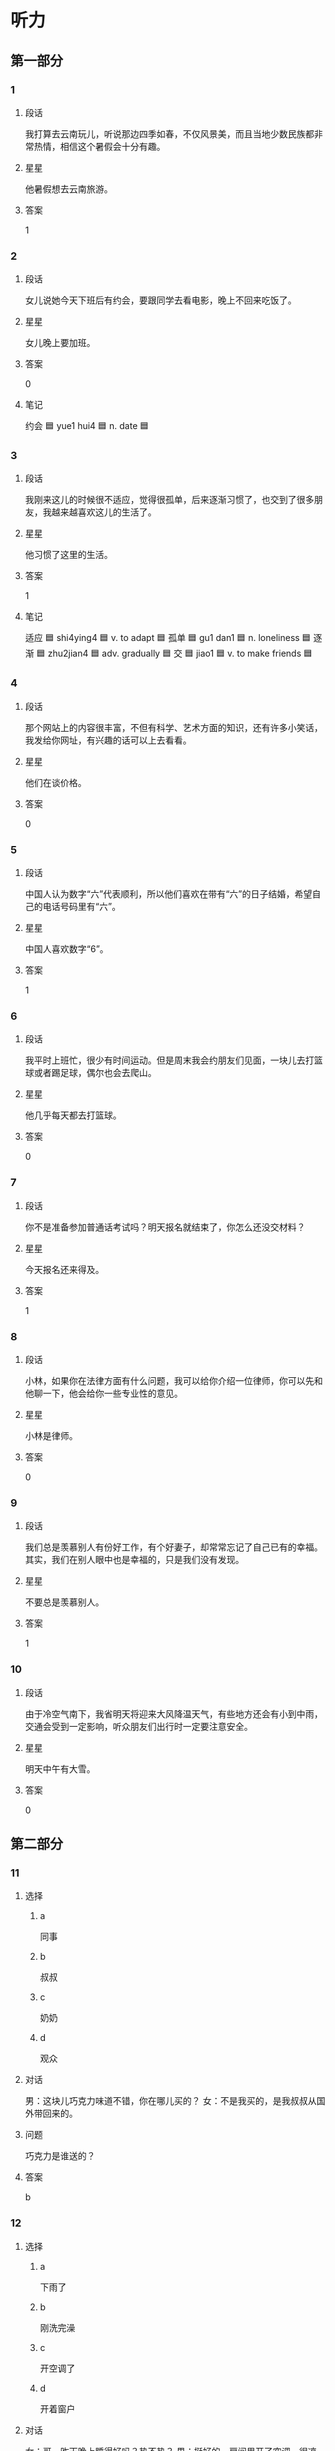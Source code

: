 * 听力

** 第一部分

*** 1
:PROPERTIES:
:ID: e22224cc-bf7e-4fb5-86de-89bdb8eb9eaa
:END:

**** 段话
我打算去云南玩儿，听说那边四季如春，不仅风景美，而且当地少数民族都非常热情，相信这个暑假会十分有趣。

**** 星星

他暑假想去云南旅游。

**** 答案

1

*** 2
:PROPERTIES:
:ID: e94b2c02-e052-44b0-b736-9e0fcfa3c14f
:END:

**** 段话

女儿说她今天下班后有约会，要跟同学去看电影，晚上不回来吃饭了。

**** 星星

女儿晚上要加班。

**** 答案

0

**** 笔记
:PROPERTIES:
:CREATED: [2023-01-04 19:03:39 -05]
:END:

约会 🟦 yue1 hui4 🟦 n. date 🟦
*** 3
:PROPERTIES:
:ID: ad993b7a-6a55-4cca-a971-1d1d92a3ead4
:END:

**** 段话

我刚来这儿的时候很不适应，觉得很孤单，后来逐渐习惯了，也交到了很多朋友，我越来越喜欢这儿的生活了。

**** 星星

他习惯了这里的生活。

**** 答案

1

**** 笔记
:PROPERTIES:
:CREATED: [2023-01-04 20:05:49 -05]
:END:

适应 🟦 shi4ying4 🟦 v. to adapt 🟦
孤单 🟦 gu1 dan1 🟦 n. loneliness 🟦
逐渐 🟦 zhu2jian4 🟦 adv. gradually 🟦
交 🟦 jiao1 🟦 v. to make friends 🟦
*** 4
:PROPERTIES:
:ID: 9e920e16-d91a-465e-a18c-b053cf07b39c
:END:

**** 段话

那个网站上的内容很丰富，不但有科学、艺术方面的知识，还有许多小笑话，我发给你网址，有兴趣的话可以上去看看。

**** 星星

他们在谈价格。

**** 答案

0

*** 5
:PROPERTIES:
:ID: f28c1777-728c-4762-8af4-751d11e9bd05
:END:

**** 段话

中国人认为数字“六”代表顺利，所以他们喜欢在带有“六”的日子结婚，希望自己的电话号码里有“六”。

**** 星星

中国人喜欢数字“6”。

**** 答案

1

*** 6
:PROPERTIES:
:ID: 11624ee3-ca91-48d9-9ef4-2aa3dd572ff4
:END:

**** 段话

我平时上班忙，很少有时间运动。但是周末我会约朋友们见面，一块儿去打篮球或者踢足球，偶尔也会去爬山。

**** 星星

他几乎每天都去打篮球。

**** 答案

0

*** 7
:PROPERTIES:
:ID: af92ae11-4552-47e5-b42b-0166a5d0d3b0
:END:

**** 段话

你不是准备参加普通话考试吗？明天报名就结束了，你怎么还没交材料？

**** 星星

今天报名还来得及。

**** 答案

1

*** 8
:PROPERTIES:
:ID: cb6c9886-5653-4d2e-ae80-e8e4e1311fb3
:END:

**** 段话

小林，如果你在法律方面有什么问题，我可以给你介绍一位律师，你可以先和他聊一下，他会给你一些专业性的意见。

**** 星星

小林是律师。

**** 答案

0

*** 9
:PROPERTIES:
:ID: 27f2dedd-13bf-4be8-9a6d-8f2cbfc040ec
:END:

**** 段话

我们总是羡慕别人有份好工作，有个好妻子，却常常忘记了自己已有的幸福。其实，我们在别人眼中也是幸福的，只是我们没有发现。

**** 星星

不要总是羡慕别人。

**** 答案

1

*** 10
:PROPERTIES:
:ID: b784639c-3271-4f93-9412-e64770ff200a
:END:

**** 段话

由于冷空气南下，我省明天将迎来大风降温天气，有些地方还会有小到中雨，交通会受到一定影响，听众朋友们出行时一定要注意安全。

**** 星星

明天中午有大雪。

**** 答案

0

** 第二部分
:PROPERTIES:
:CREATED: [2022-12-26 13:37:58 -05]
:END:

*** 11
:PROPERTIES:
:CREATED: [2022-12-26 13:37:58 -05]
:ID: ada32443-fa5f-4234-990c-b980e2812ceb
:END:

**** 选择
:PROPERTIES:
:CREATED: [2022-12-26 13:37:58 -05]
:END:

***** a
:PROPERTIES:
:CREATED: [2022-12-26 13:37:58 -05]
:END:

同事

***** b
:PROPERTIES:
:CREATED: [2022-12-26 13:37:58 -05]
:END:

叔叔

***** c
:PROPERTIES:
:CREATED: [2022-12-26 13:37:58 -05]
:END:

奶奶

***** d
:PROPERTIES:
:CREATED: [2022-12-26 13:37:58 -05]
:END:

观众

**** 对话
:PROPERTIES:
:CREATED: [2022-12-26 13:37:58 -05]
:END:

男：这块儿巧克力味道不错，你在哪儿买的？
女：不是我买的，是我叔叔从国外带回来的。

**** 问题
:PROPERTIES:
:CREATED: [2022-12-26 13:37:58 -05]
:END:

巧克力是谁送的？

**** 答案
:PROPERTIES:
:CREATED: [2022-12-26 13:37:58 -05]
:END:

b

*** 12
:PROPERTIES:
:CREATED: [2022-12-26 13:37:58 -05]
:ID: e7da0848-c89b-4099-a038-9b7bf11ba59d
:END:

**** 选择
:PROPERTIES:
:CREATED: [2022-12-26 13:37:58 -05]
:END:

***** a
:PROPERTIES:
:CREATED: [2022-12-26 13:37:58 -05]
:END:

下雨了

***** b
:PROPERTIES:
:CREATED: [2022-12-26 13:37:58 -05]
:END:

刚洗完澡

***** c
:PROPERTIES:
:CREATED: [2022-12-26 13:37:58 -05]
:END:

开空调了

***** d
:PROPERTIES:
:CREATED: [2022-12-26 13:37:58 -05]
:END:

开着窗户

**** 对话
:PROPERTIES:
:CREATED: [2022-12-26 13:37:58 -05]
:END:

女：哥，昨天晚上睡得好吗？热不热？
男：挺好的，房间里开了空调，很凉快。

**** 问题
:PROPERTIES:
:CREATED: [2022-12-26 13:37:58 -05]
:END:

男的为什么觉得很凉快？

**** 答案
:PROPERTIES:
:CREATED: [2022-12-26 13:37:58 -05]
:END:

c

*** 13
:PROPERTIES:
:CREATED: [2022-12-26 13:37:58 -05]
:ID: 8a63f8f4-a878-408e-affa-3be77673821f
:END:

**** 选择
:PROPERTIES:
:CREATED: [2022-12-26 13:37:58 -05]
:END:

***** a
:PROPERTIES:
:CREATED: [2022-12-26 13:37:58 -05]
:END:

步行

***** b
:PROPERTIES:
:CREATED: [2022-12-26 13:37:58 -05]
:END:

骑车

***** c
:PROPERTIES:
:CREATED: [2022-12-26 13:37:58 -05]
:END:

坐地铁

***** d
:PROPERTIES:
:CREATED: [2022-12-26 13:37:58 -05]
:END:

坐出租车

**** 对话
:PROPERTIES:
:CREATED: [2022-12-26 13:37:58 -05]
:END:

男：记者会十点开始，您大概几点下飞机？我去接您吧。
女：不用了，我七点一刻到，直接打车去会场，就不麻烦你了。

**** 问题
:PROPERTIES:
:CREATED: [2022-12-26 13:37:58 -05]
:END:

女的打算怎么去会场？

**** 答案
:PROPERTIES:
:CREATED: [2022-12-26 13:37:58 -05]
:END:

d

*** 14
:PROPERTIES:
:CREATED: [2022-12-26 13:37:58 -05]
:ID: f39f36d6-8f6a-47c9-90f5-4a312cf564dc
:END:

**** 选择
:PROPERTIES:
:CREATED: [2022-12-26 13:37:58 -05]
:END:

***** a
:PROPERTIES:
:CREATED: [2022-12-26 13:37:58 -05]
:END:

打网球

***** b
:PROPERTIES:
:CREATED: [2022-12-26 13:37:58 -05]
:END:

擦桌子

***** c
:PROPERTIES:
:CREATED: [2022-12-26 13:37:58 -05]
:END:

洗衣服

***** d
:PROPERTIES:
:CREATED: [2022-12-26 13:37:58 -05]
:END:

找袜子

**** 对话
:PROPERTIES:
:CREATED: [2022-12-26 13:37:58 -05]
:END:

女：用毛巾擦擦脸上的汗。你俩网球打得都不错呀。
男：我这是第一次跟老李打球，没想到他这么厉害。

**** 问题
:PROPERTIES:
:CREATED: [2022-12-26 13:37:58 -05]
:END:

男的刚才在做什么？

**** 答案
:PROPERTIES:
:CREATED: [2022-12-26 13:37:58 -05]
:END:

a

*** 15
:PROPERTIES:
:CREATED: [2022-12-26 13:37:58 -05]
:ID: 80428dc9-6801-477e-82bc-f130d52caf7f
:END:

**** 选择
:PROPERTIES:
:CREATED: [2022-12-26 13:37:58 -05]
:END:

***** a
:PROPERTIES:
:CREATED: [2022-12-26 13:37:58 -05]
:END:

太随便

***** b
:PROPERTIES:
:CREATED: [2022-12-26 13:37:58 -05]
:END:

写得不错

***** c
:PROPERTIES:
:CREATED: [2022-12-26 13:37:58 -05]
:END:

没原来的好

***** d
:PROPERTIES:
:CREATED: [2022-12-26 13:37:58 -05]
:END:

与实际不符

**** 对话
:PROPERTIES:
:CREATED: [2022-12-26 13:37:58 -05]
:END:

男：你这篇报道写得很好，以后要继续努力。
女：谢谢您，我一定会好好干的。

**** 问题
:PROPERTIES:
:CREATED: [2022-12-26 13:37:59 -05]
:END:

男的觉得那篇报道怎么样？

**** 答案
:PROPERTIES:
:CREATED: [2022-12-26 13:37:59 -05]
:END:

b

*** 16
:PROPERTIES:
:CREATED: [2022-12-26 13:37:59 -05]
:ID: dd94055a-0724-413a-912b-413a6a96c7ea
:END:

**** 选择
:PROPERTIES:
:CREATED: [2022-12-26 13:37:59 -05]
:END:

***** a
:PROPERTIES:
:CREATED: [2022-12-26 13:37:59 -05]
:END:

暂时别卖

***** b
:PROPERTIES:
:CREATED: [2022-12-26 13:37:59 -05]
:END:

上网看看

***** c
:PROPERTIES:
:CREATED: [2022-12-26 13:37:59 -05]
:END:

先借一个用

***** d
:PROPERTIES:
:CREATED: [2022-12-26 13:37:59 -05]
:END:

找朋友商量

**** 对话
:PROPERTIES:
:CREATED: [2022-12-26 13:37:59 -05]
:END:

女：我想换台笔记本电脑，你知道哪种好吗？
男：我也不太清楚，你先上网看看吧，多比较比较，然后再做决定。

**** 问题
:PROPERTIES:
:CREATED: [2022-12-26 13:37:59 -05]
:END:

男的是什么意思？

**** 答案
:PROPERTIES:
:CREATED: [2022-12-26 13:37:59 -05]
:END:

b

*** 17
:PROPERTIES:
:CREATED: [2022-12-26 13:37:59 -05]
:ID: 4b47f3a7-1748-45c8-95f0-8837c00d5867
:END:

**** 选择
:PROPERTIES:
:CREATED: [2022-12-26 13:37:59 -05]
:END:

***** a
:PROPERTIES:
:CREATED: [2022-12-26 13:37:59 -05]
:END:

填表

***** b
:PROPERTIES:
:CREATED: [2022-12-26 13:37:59 -05]
:END:

寄东西

***** c
:PROPERTIES:
:CREATED: [2022-12-26 13:37:59 -05]
:END:

买铅笔

***** d
:PROPERTIES:
:CREATED: [2022-12-26 13:37:59 -05]
:END:

打印菜单

**** 对话
:PROPERTIES:
:CREATED: [2022-12-26 13:37:59 -05]
:END:

男：小姐，请您先填一下这张表格，姓名、性别和年龄是必须要填的。
女：好的。抱歉，我没带笔，你们这儿有笔吗？

**** 问题
:PROPERTIES:
:CREATED: [2022-12-26 13:37:59 -05]
:END:

女的最可能在做什么？

**** 答案
:PROPERTIES:
:CREATED: [2022-12-26 13:37:59 -05]
:END:

a

**** 笔记
:PROPERTIES:
:CREATED: [2023-01-04 19:50:54 -05]
:END:


填 🟦 tian2 🟦 v. to fill in (e.g. a form) 🟦
表格 🟦 biao3 ge2 🟦 n. form 🟦
姓名 🟦 xing4 ming2 🟦 n. full name 🟦
年龄 🟦 nian2 ling2 🟦 n. a person's age 🟦
寄 🟦 ji4 🟦 v. to send 🟦
打印 🟦 da3 yin4 🟦 v. to print out 🟦
填表 🟦 tian2 biao3 🟦 v. to fill a form 🟦
*** 18
:PROPERTIES:
:CREATED: [2022-12-26 13:37:59 -05]
:ID: 0dc91989-367a-49f4-ba95-bd2d90e04882
:END:

**** 选择
:PROPERTIES:
:CREATED: [2022-12-26 13:37:59 -05]
:END:

***** a
:PROPERTIES:
:CREATED: [2022-12-26 13:37:59 -05]
:END:

想请假

***** b
:PROPERTIES:
:CREATED: [2022-12-26 13:37:59 -05]
:END:

在办护照

***** c
:PROPERTIES:
:CREATED: [2022-12-26 13:37:59 -05]
:END:

下周出差

***** d
:PROPERTIES:
:CREATED: [2022-12-26 13:37:59 -05]
:END:

拿到签证了

**** 对话
:PROPERTIES:
:CREATED: [2022-12-26 13:37:59 -05]
:END:

女：听说你要出国留学？
男：是的，签证刚刚办好，这个月底走。

**** 问题
:PROPERTIES:
:CREATED: [2022-12-26 13:37:59 -05]
:END:

关于男的，下列哪个正确？

**** 答案
:PROPERTIES:
:CREATED: [2022-12-26 13:37:59 -05]
:END:

d

*** 19
:PROPERTIES:
:CREATED: [2022-12-26 13:37:59 -05]
:ID: 80cc62aa-add9-4546-b024-12ad27ac75b5
:END:

**** 选择
:PROPERTIES:
:CREATED: [2022-12-26 13:37:59 -05]
:END:

***** a
:PROPERTIES:
:CREATED: [2022-12-26 13:37:59 -05]
:END:

是教授

***** b
:PROPERTIES:
:CREATED: [2022-12-26 13:37:59 -05]
:END:

成绩不好

***** c
:PROPERTIES:
:CREATED: [2022-12-26 13:37:59 -05]
:END:

在开玩笑

***** d
:PROPERTIES:
:CREATED: [2022-12-26 13:37:59 -05]
:END:

考上了博士

**** 对话
:PROPERTIES:
:CREATED: [2022-12-26 13:37:59 -05]
:END:

男：祝贺你考上了博士！
女：谢谢，如果没有你们的帮助，恐怕不会这么顺利。

**** 问题
:PROPERTIES:
:CREATED: [2022-12-26 13:37:59 -05]
:END:

关于女的，可以知道什么？

**** 答案
:PROPERTIES:
:CREATED: [2022-12-26 13:37:59 -05]
:END:

d

*** 20
:PROPERTIES:
:CREATED: [2022-12-26 13:37:59 -05]
:ID: b43a6175-3a13-43a9-8b47-c8aa2032d680
:END:

**** 选择
:PROPERTIES:
:CREATED: [2022-12-26 13:37:59 -05]
:END:

***** a
:PROPERTIES:
:CREATED: [2022-12-26 13:37:59 -05]
:END:

开会

***** b
:PROPERTIES:
:CREATED: [2022-12-26 13:37:59 -05]
:END:

买手机

***** c
:PROPERTIES:
:CREATED: [2022-12-26 13:37:59 -05]
:END:

发传真

***** d
:PROPERTIES:
:CREATED: [2022-12-26 13:37:59 -05]
:END:

写邀请信

**** 对话
:PROPERTIES:
:CREATED: [2022-12-26 13:37:59 -05]
:END:

女：对不起，刚才我在会议室开会，没办法接电话。
男：没关系，我猜你也在忙，没打扰你吧？

**** 问题
:PROPERTIES:
:CREATED: [2022-12-26 13:37:59 -05]
:END:

女的刚才在做什么？

**** 答案
:PROPERTIES:
:CREATED: [2022-12-26 13:37:59 -05]
:END:

a

*** 21
:PROPERTIES:
:CREATED: [2022-12-26 13:37:59 -05]
:ID: d28406e9-0ce9-46dd-997d-2347b7588647
:END:

**** 选择
:PROPERTIES:
:CREATED: [2022-12-26 13:37:59 -05]
:END:

***** a
:PROPERTIES:
:CREATED: [2022-12-26 13:37:59 -05]
:END:

很无聊

***** b
:PROPERTIES:
:CREATED: [2022-12-26 13:37:59 -05]
:END:

很奇怪

***** c
:PROPERTIES:
:CREATED: [2022-12-26 13:37:59 -05]
:END:

十分精彩

***** d
:PROPERTIES:
:CREATED: [2022-12-26 13:37:59 -05]
:END:

让人失望

**** 对话
:PROPERTIES:
:CREATED: [2022-12-26 13:37:59 -05]
:END:

男：昨天的羽毛球比赛，你看了吗？
女：看了，真是太精彩了，尤其是第二场。

**** 问题
:PROPERTIES:
:CREATED: [2022-12-26 13:37:59 -05]
:END:

女的觉得比赛怎么样？

**** 答案
:PROPERTIES:
:CREATED: [2022-12-26 13:37:59 -05]
:END:

c

*** 22
:PROPERTIES:
:CREATED: [2022-12-26 13:37:59 -05]
:ID: fcf444e7-2507-474b-bf9c-10b626531072
:END:

**** 选择
:PROPERTIES:
:CREATED: [2022-12-26 13:37:59 -05]
:END:

***** a
:PROPERTIES:
:CREATED: [2022-12-26 13:37:59 -05]
:END:

请客

***** b
:PROPERTIES:
:CREATED: [2022-12-26 13:37:59 -05]
:END:

扔垃圾

***** c
:PROPERTIES:
:CREATED: [2022-12-26 13:37:59 -05]
:END:

抬沙发

***** d
:PROPERTIES:
:CREATED: [2022-12-26 13:37:59 -05]
:END:

收拾行李

**** 对话
:PROPERTIES:
:CREATED: [2022-12-26 13:37:59 -05]
:END:

女：一会儿有客人要来，先别看电视了，去帮我把垃圾扔了。
男：好的，妈妈，是张阿姨要来吗？

**** 问题
:PROPERTIES:
:CREATED: [2022-12-26 13:37:59 -05]
:END:

女的让男的做什么？

**** 答案
:PROPERTIES:
:CREATED: [2022-12-26 13:37:59 -05]
:END:

b

*** 23
:PROPERTIES:
:CREATED: [2022-12-26 13:37:59 -05]
:ID: f80b0040-a772-4fdd-a436-339624939cbf
:END:

**** 选择
:PROPERTIES:
:CREATED: [2022-12-26 13:37:59 -05]
:END:

***** a
:PROPERTIES:
:CREATED: [2022-12-26 13:37:59 -05]
:END:

很成熟

***** b
:PROPERTIES:
:CREATED: [2022-12-26 13:37:59 -05]
:END:

很勇敢

***** c
:PROPERTIES:
:CREATED: [2022-12-26 13:37:59 -05]
:END:

遇事冷静

***** d
:PROPERTIES:
:CREATED: [2022-12-26 13:37:59 -05]
:END:

可以做翻译

**** 对话
:PROPERTIES:
:CREATED: [2022-12-26 13:37:59 -05]
:END:

男：明天上午的访问还需要一个翻译，你看谁去比较合适？
女：小马吧，他就是这个专业毕业的，而且经验丰富。

**** 问题
:PROPERTIES:
:CREATED: [2022-12-26 13:37:59 -05]
:END:

关于小马，可以知道什么？

**** 答案
:PROPERTIES:
:CREATED: [2022-12-26 13:37:59 -05]
:END:

d

*** 24
:PROPERTIES:
:CREATED: [2022-12-26 13:37:59 -05]
:ID: f7d4cb7b-1044-4c26-9a38-55e87e3120a6
:END:

**** 选择
:PROPERTIES:
:CREATED: [2022-12-26 13:37:59 -05]
:END:

***** a
:PROPERTIES:
:CREATED: [2022-12-26 13:37:59 -05]
:END:

公园

***** b
:PROPERTIES:
:CREATED: [2022-12-26 13:37:59 -05]
:END:

大使馆

***** c
:PROPERTIES:
:CREATED: [2022-12-26 13:37:59 -05]
:END:

首都体育馆

***** d
:PROPERTIES:
:CREATED: [2022-12-26 13:37:59 -05]
:END:

国家图书馆

**** 对话
:PROPERTIES:
:CREATED: [2022-12-26 13:37:59 -05]
:END:

女：师傅，麻烦您快点儿行吗？我得在九点之前到大使馆。
男：不用担心，保证按时把您送到。

**** 问题
:PROPERTIES:
:CREATED: [2022-12-26 13:37:59 -05]
:END:

女的要去哪儿？

**** 答案
:PROPERTIES:
:CREATED: [2022-12-26 13:37:59 -05]
:END:

b

*** 25
:PROPERTIES:
:CREATED: [2022-12-26 13:37:59 -05]
:ID: ccdb2d2c-604d-4547-9e17-543b656fe2a6
:END:

**** 选择
:PROPERTIES:
:CREATED: [2022-12-26 13:37:59 -05]
:END:

***** a
:PROPERTIES:
:CREATED: [2022-12-26 13:37:59 -05]
:END:

牙疼

***** b
:PROPERTIES:
:CREATED: [2022-12-26 13:37:59 -05]
:END:

困了

***** c
:PROPERTIES:
:CREATED: [2022-12-26 13:37:59 -05]
:END:

胖了

***** d
:PROPERTIES:
:CREATED: [2022-12-26 13:37:59 -05]
:END:

肚子不舒服

**** 对话
:PROPERTIES:
:CREATED: [2022-12-26 13:37:59 -05]
:END:

男：你以前不是很喜欢吃糖吗？怎么不吃了？
女：我最近牙疼，连饼干这种稍微有点儿甜的东西都不敢吃，更别说糖了。

**** 问题
:PROPERTIES:
:CREATED: [2022-12-26 13:37:59 -05]
:END:

女的怎么了？

**** 答案
:PROPERTIES:
:CREATED: [2022-12-26 13:37:59 -05]
:END:

a

** 第三部分
:PROPERTIES:
:CREATED: [2022-12-26 13:49:46 -05]
:END:

*** 26
:PROPERTIES:
:CREATED: [2022-12-26 13:49:46 -05]
:ID: 38e51f99-1d79-48bb-be1e-260bad1671b7
:END:

**** 选择
:PROPERTIES:
:CREATED: [2022-12-26 13:49:46 -05]
:END:

***** a
:PROPERTIES:
:CREATED: [2022-12-26 13:49:46 -05]
:END:

灯不亮了

***** b
:PROPERTIES:
:CREATED: [2022-12-26 13:49:46 -05]
:END:

冰箱坏了

***** c
:PROPERTIES:
:CREATED: [2022-12-26 13:49:46 -05]
:END:

女的迟到了

***** d
:PROPERTIES:
:CREATED: [2022-12-26 13:49:46 -05]
:END:

房间很暖和

**** 对话
:PROPERTIES:
:CREATED: [2022-12-26 13:49:46 -05]
:END:

女：怎么回事？你怎么不开灯？
男：我也是刚进门，刚发现灯不亮，是不是停电了？
女：应该不会，邻居家的灯都亮着呢。
男：那就是灯坏了。

**** 问题
:PROPERTIES:
:CREATED: [2022-12-26 13:49:46 -05]
:END:

根据对话，下列哪个正确？

**** 答案
:PROPERTIES:
:CREATED: [2022-12-26 13:49:46 -05]
:END:

a

*** 27
:PROPERTIES:
:CREATED: [2022-12-26 13:49:46 -05]
:ID: a4797482-5cb5-44e2-aca1-47bb4c1a9651
:END:

**** 选择
:PROPERTIES:
:CREATED: [2022-12-26 13:49:46 -05]
:END:

***** a
:PROPERTIES:
:CREATED: [2022-12-26 13:49:46 -05]
:END:

很吵

***** b
:PROPERTIES:
:CREATED: [2022-12-26 13:49:46 -05]
:END:

菜好吃

***** c
:PROPERTIES:
:CREATED: [2022-12-26 13:49:46 -05]
:END:

啤酒便宜

***** d
:PROPERTIES:
:CREATED: [2022-12-26 13:49:46 -05]
:END:

服务员很少

**** 对话
:PROPERTIES:
:CREATED: [2022-12-26 13:49:46 -05]
:END:

男：对面新开了家饭馆儿，你去过吗？
女：去过，那儿菜不错，服务态度也挺好，就是去晚了要等座位。
男：那我这会儿去估计是来不及了。
女：是，你想去的话要早点儿出发。

**** 问题
:PROPERTIES:
:CREATED: [2022-12-26 13:49:46 -05]
:END:

女的觉得那家饭馆儿怎么样？

**** 答案
:PROPERTIES:
:CREATED: [2022-12-26 13:49:46 -05]
:END:

b

*** 28
:PROPERTIES:
:CREATED: [2022-12-26 13:49:46 -05]
:ID: db85ba30-b908-4024-a94e-fc043ca70e1f
:END:

**** 选择
:PROPERTIES:
:CREATED: [2022-12-26 13:49:46 -05]
:END:

***** a
:PROPERTIES:
:CREATED: [2022-12-26 13:49:46 -05]
:END:

爱跳舞

***** b
:PROPERTIES:
:CREATED: [2022-12-26 13:49:46 -05]
:END:

爱听广播

***** c
:PROPERTIES:
:CREATED: [2022-12-26 13:49:46 -05]
:END:

会唱京剧

***** d
:PROPERTIES:
:CREATED: [2022-12-26 13:49:46 -05]
:END:

是数学老师

**** 对话
:PROPERTIES:
:CREATED: [2022-12-26 13:49:46 -05]
:END:

女：小高，你父亲以前是京剧演员？
男：对，他年轻时在我们那儿很有名。
女：这么说你喜欢听京剧是受了你父亲的影响。
男：是，我小时候经常去看他的演出。

**** 问题
:PROPERTIES:
:CREATED: [2022-12-26 13:49:46 -05]
:END:

关于小高的父亲，可以知道什么？

**** 答案
:PROPERTIES:
:CREATED: [2022-12-26 13:49:46 -05]
:END:

c

*** 29
:PROPERTIES:
:CREATED: [2022-12-26 13:49:46 -05]
:ID: d3100eaf-1bb9-497c-96a0-17c87be99c76
:END:

**** 选择
:PROPERTIES:
:CREATED: [2022-12-26 13:49:46 -05]
:END:

***** a
:PROPERTIES:
:CREATED: [2022-12-26 13:49:46 -05]
:END:

要去面试

***** b
:PROPERTIES:
:CREATED: [2022-12-26 13:49:46 -05]
:END:

要演节目

***** c
:PROPERTIES:
:CREATED: [2022-12-26 13:49:46 -05]
:END:

要看表演

***** d
:PROPERTIES:
:CREATED: [2022-12-26 13:49:46 -05]
:END:

要参加讨论会

**** 对话
:PROPERTIES:
:CREATED: [2022-12-26 13:49:46 -05]
:END:

男：你今天怎么穿得这么正式？
女：有家银行通知我去面试，所以就打扮了一下。
男：银行挺好的，加油啊！
女：谢谢。有好消息我就告诉你。

**** 问题
:PROPERTIES:
:CREATED: [2022-12-26 13:49:46 -05]
:END:

女的为什么穿得很正式？

**** 答案
:PROPERTIES:
:CREATED: [2022-12-26 13:49:46 -05]
:END:

a

*** 30
:PROPERTIES:
:CREATED: [2022-12-26 13:49:46 -05]
:ID: 53fc5ae0-1ca1-431e-9d53-f2d2e504114c
:END:

**** 选择
:PROPERTIES:
:CREATED: [2022-12-26 13:49:46 -05]
:END:

***** a
:PROPERTIES:
:CREATED: [2022-12-26 13:49:46 -05]
:END:

不自然

***** b
:PROPERTIES:
:CREATED: [2022-12-26 13:49:46 -05]
:END:

简单易懂

***** c
:PROPERTIES:
:CREATED: [2022-12-26 13:49:46 -05]
:END:

让人感动

***** d
:PROPERTIES:
:CREATED: [2022-12-26 13:49:46 -05]
:END:

不吸引人

**** 对话
:PROPERTIES:
:CREATED: [2022-12-26 13:49:46 -05]
:END:

女：这本书的作者你认识？
男：对，他在我们学校工作。
女：是吗？他的小说写得很感人。
男：是，我也喜欢他的小说。

**** 问题
:PROPERTIES:
:CREATED: [2022-12-26 13:49:46 -05]
:END:

他们觉得那位作者的小说写得怎么样？

**** 答案
:PROPERTIES:
:CREATED: [2022-12-26 13:49:46 -05]
:END:

c

*** 31
:PROPERTIES:
:CREATED: [2022-12-26 13:49:46 -05]
:ID: ea98927e-0a41-43ca-85ad-76a0f472f382
:END:

**** 选择
:PROPERTIES:
:CREATED: [2022-12-26 13:49:46 -05]
:END:

***** a
:PROPERTIES:
:CREATED: [2022-12-26 13:49:46 -05]
:END:

教室

***** b
:PROPERTIES:
:CREATED: [2022-12-26 13:49:46 -05]
:END:

电梯里

***** c
:PROPERTIES:
:CREATED: [2022-12-26 13:49:46 -05]
:END:

理发店

***** d
:PROPERTIES:
:CREATED: [2022-12-26 13:49:46 -05]
:END:

办公室

**** 对话
:PROPERTIES:
:CREATED: [2022-12-26 13:49:46 -05]
:END:

男：您好，是您要理发吗？
女：不是，给我小孙子理发。
男：好的，想给他理成什么样的呢？
女：稍微短点儿就行，别太长了。

**** 问题
:PROPERTIES:
:CREATED: [2022-12-26 13:49:46 -05]
:END:

他们最可能在哪儿？

**** 答案
:PROPERTIES:
:CREATED: [2022-12-26 13:49:46 -05]
:END:

c

*** 32
:PROPERTIES:
:CREATED: [2022-12-26 13:49:46 -05]
:ID: 45ddb5bd-c643-42b5-b8e6-30c1ff6cd6ef
:END:

**** 选择
:PROPERTIES:
:CREATED: [2022-12-26 13:49:46 -05]
:END:

***** a
:PROPERTIES:
:CREATED: [2022-12-26 13:49:46 -05]
:END:

盐

***** b
:PROPERTIES:
:CREATED: [2022-12-26 13:49:46 -05]
:END:

镜子

***** c
:PROPERTIES:
:CREATED: [2022-12-26 13:49:46 -05]
:END:

牙膏

***** d
:PROPERTIES:
:CREATED: [2022-12-26 13:49:46 -05]
:END:

西红柿

**** 对话
:PROPERTIES:
:CREATED: [2022-12-26 13:49:46 -05]
:END:

女：我要去逛商店，你去不去？
男：我有点儿累，不去了。你顺便买几个西红柿吧，晚上做个汤。
女：我昨天买了一些，放在厨房了。
男：我没注意。那你去逛吧，今天我来做饭。

**** 问题
:PROPERTIES:
:CREATED: [2022-12-26 13:49:46 -05]
:END:

男的让女的买什么？

**** 答案
:PROPERTIES:
:CREATED: [2022-12-26 13:49:46 -05]
:END:

d

*** 33
:PROPERTIES:
:CREATED: [2022-12-26 13:49:46 -05]
:ID: faa60d78-b40c-416e-ba26-4dd5218ca71e
:END:

**** 选择
:PROPERTIES:
:CREATED: [2022-12-26 13:49:46 -05]
:END:

***** a
:PROPERTIES:
:CREATED: [2022-12-26 13:49:46 -05]
:END:

饿了

***** b
:PROPERTIES:
:CREATED: [2022-12-26 13:49:46 -05]
:END:

没睡醒

***** c
:PROPERTIES:
:CREATED: [2022-12-26 13:49:46 -05]
:END:

钱包丢了

***** d
:PROPERTIES:
:CREATED: [2022-12-26 13:49:46 -05]
:END:

弄脏裙子了

**** 对话
:PROPERTIES:
:CREATED: [2022-12-26 13:49:46 -05]
:END:

男：你找什么呢？把房间弄得这么乱。
女：你来得正好，看见我的钱包了吗？我到处找都没找到。
男：没看见。你上午不是去咖啡馆儿了吗？会不会忘在那儿了？
女：有可能，我打电话问问。

**** 问题
:PROPERTIES:
:CREATED: [2022-12-26 13:49:46 -05]
:END:

女的怎么了？

**** 答案
:PROPERTIES:
:CREATED: [2022-12-26 13:49:46 -05]
:END:

c

*** 34
:PROPERTIES:
:CREATED: [2022-12-26 13:49:46 -05]
:ID: c506765b-8226-43f7-adaf-9dce51b86dc2
:END:

**** 选择
:PROPERTIES:
:CREATED: [2022-12-26 13:49:46 -05]
:END:

***** a
:PROPERTIES:
:CREATED: [2022-12-26 13:49:46 -05]
:END:

放宽标准

***** b
:PROPERTIES:
:CREATED: [2022-12-26 13:49:46 -05]
:END:

多积累经验

***** c
:PROPERTIES:
:CREATED: [2022-12-26 13:49:46 -05]
:END:

输赢不重要

***** d
:PROPERTIES:
:CREATED: [2022-12-26 13:49:46 -05]
:END:

按照规定办

**** 对话
:PROPERTIES:
:CREATED: [2022-12-26 13:49:46 -05]
:END:

女：听说你在做生意，怎么样？
男：我本来以为很简单，做起来才发现并不容易，很辛苦。
女：慢慢来，万事开头难，关键是要多积累经验。
男：是，我也是这样想的。

**** 问题
:PROPERTIES:
:CREATED: [2022-12-26 13:49:46 -05]
:END:

女的是什么意思？

**** 答案
:PROPERTIES:
:CREATED: [2022-12-26 13:49:46 -05]
:END:

b

*** 35
:PROPERTIES:
:CREATED: [2022-12-26 13:49:46 -05]
:ID: 608eef9f-1dd6-41ee-9e3b-0fda9103e475
:END:

**** 选择
:PROPERTIES:
:CREATED: [2022-12-26 13:49:46 -05]
:END:

***** a
:PROPERTIES:
:CREATED: [2022-12-26 13:49:46 -05]
:END:

宾馆右边

***** b
:PROPERTIES:
:CREATED: [2022-12-26 13:49:46 -05]
:END:

学校西门

***** c
:PROPERTIES:
:CREATED: [2022-12-26 13:49:46 -05]
:END:

蛋糕店旁边

***** d
:PROPERTIES:
:CREATED: [2022-12-26 13:49:46 -05]
:END:

植物园后面

**** 对话
:PROPERTIES:
:CREATED: [2022-12-26 13:49:46 -05]
:END:

男：星期日我们去海洋馆吧，那天有表演。
女：这个主意好，我还从来没去过呢。
男：从学校西门走方便一些，我们在那儿见吧。
女：好的，九点怎么样？

**** 问题
:PROPERTIES:
:CREATED: [2022-12-26 13:49:46 -05]
:END:

他们周日在哪儿见面？

**** 答案
:PROPERTIES:
:CREATED: [2022-12-26 13:49:46 -05]
:END:

b

*** 36-37
:PROPERTIES:
:CREATED: [2022-12-27 01:19:02 -05]
:ID: 331da8cd-7b56-48c8-aa8a-6f70ca50443d
:END:

**** 段话
:PROPERTIES:
:CREATED: [2022-12-27 01:19:02 -05]
:END:

儿子告诉我，他长大后，想做二零四路公交车的司机。我听了很吃惊，就问他：“当司机也不错，可为什么一定是二零四路呢？”“因为二零四路车的最后一站是动物园，这样我就可以天天到动物园看老虎和猴子了。”

**** 题
:PROPERTIES:
:CREATED: [2022-12-27 01:19:02 -05]
:END:

***** 36
:PROPERTIES:
:CREATED: [2022-12-27 01:19:02 -05]
:END:

****** 问题
:PROPERTIES:
:CREATED: [2022-12-27 01:19:02 -05]
:END:

儿子将来想做什么？

****** 选择
:PROPERTIES:
:CREATED: [2022-12-27 01:19:02 -05]
:END:

******* a
:PROPERTIES:
:CREATED: [2022-12-27 01:19:02 -05]
:END:

司机

******* b
:PROPERTIES:
:CREATED: [2022-12-27 01:19:02 -05]
:END:

导游

******* c
:PROPERTIES:
:CREATED: [2022-12-27 01:19:02 -05]
:END:

警察

******* d
:PROPERTIES:
:CREATED: [2022-12-27 01:19:02 -05]
:END:

售货员

****** 答案
:PROPERTIES:
:CREATED: [2022-12-27 01:19:02 -05]
:END:

a

***** 37
:PROPERTIES:
:CREATED: [2022-12-27 01:19:02 -05]
:END:

****** 问题
:PROPERTIES:
:CREATED: [2022-12-27 01:19:02 -05]
:END:

关于二零四路公交车，可以知道什么？

****** 选择
:PROPERTIES:
:CREATED: [2022-12-27 01:19:02 -05]
:END:

******* a
:PROPERTIES:
:CREATED: [2022-12-27 01:19:02 -05]
:END:

很旧

******* b
:PROPERTIES:
:CREATED: [2022-12-27 01:19:02 -05]
:END:

速度快

******* c
:PROPERTIES:
:CREATED: [2022-12-27 01:19:02 -05]
:END:

能到动物园

******* d
:PROPERTIES:
:CREATED: [2022-12-27 01:19:02 -05]
:END:

从火车站始发

****** 答案
:PROPERTIES:
:CREATED: [2022-12-27 01:19:02 -05]
:END:

c

*** 38-39
:PROPERTIES:
:CREATED: [2022-12-27 01:19:02 -05]
:ID: 1f86ee25-c05b-45ec-88f0-29fe2054e5c6
:END:

**** 段话
:PROPERTIES:
:CREATED: [2022-12-27 01:19:02 -05]
:END:

茶在中国有数千年的历史，是中国最常见的饮料。最早的时候，茶只是被当做一种药，而不是饮料。后来，随着人们对茶的认识的加深，慢慢开始将它当做解渴的饮料，这才逐渐有了中国的茶文化。

**** 题
:PROPERTIES:
:CREATED: [2022-12-27 01:19:02 -05]
:END:

***** 38
:PROPERTIES:
:CREATED: [2022-12-27 01:19:02 -05]
:END:

****** 问题
:PROPERTIES:
:CREATED: [2022-12-27 01:19:02 -05]
:END:

茶最早被当做什么？

****** 选择
:PROPERTIES:
:CREATED: [2022-12-27 01:19:02 -05]
:END:

******* a
:PROPERTIES:
:CREATED: [2022-12-27 01:19:02 -05]
:END:

药

******* b
:PROPERTIES:
:CREATED: [2022-12-27 01:19:02 -05]
:END:

草

******* c
:PROPERTIES:
:CREATED: [2022-12-27 01:19:02 -05]
:END:

食品

******* d
:PROPERTIES:
:CREATED: [2022-12-27 01:19:02 -05]
:END:

饮料

****** 答案
:PROPERTIES:
:CREATED: [2022-12-27 01:19:02 -05]
:END:

a

***** 39
:PROPERTIES:
:CREATED: [2022-12-27 01:19:02 -05]
:END:

****** 问题
:PROPERTIES:
:CREATED: [2022-12-27 01:19:02 -05]
:END:

关于茶，可以知道什么？

****** 选择
:PROPERTIES:
:CREATED: [2022-12-27 01:19:02 -05]
:END:

******* a
:PROPERTIES:
:CREATED: [2022-12-27 01:19:02 -05]
:END:

是酸的

******* b
:PROPERTIES:
:CREATED: [2022-12-27 01:19:02 -05]
:END:

怕阳光

******* c
:PROPERTIES:
:CREATED: [2022-12-27 01:19:02 -05]
:END:

历史很长

******* d
:PROPERTIES:
:CREATED: [2022-12-27 01:19:02 -05]
:END:

红茶最流行

****** 答案
:PROPERTIES:
:CREATED: [2022-12-27 01:19:02 -05]
:END:

c

*** 40-41
:PROPERTIES:
:CREATED: [2022-12-27 01:19:02 -05]
:ID: f082c640-1c2c-43b2-ab30-c2888d1d2220
:END:

**** 段话
:PROPERTIES:
:CREATED: [2022-12-27 01:19:02 -05]
:END:

王先生，您放心，只要是在我们店购买的洗衣机，一年以内出现任何质量问题，我们都会免费给您修。这是保修卡，使用中遇到什么问题，您可以通过上面的电话联系我们。

**** 题
:PROPERTIES:
:CREATED: [2022-12-27 01:19:02 -05]
:END:

***** 40
:PROPERTIES:
:CREATED: [2022-12-27 01:19:02 -05]
:END:

****** 问题
:PROPERTIES:
:CREATED: [2022-12-27 01:19:02 -05]
:END:

王先生在买什么？

****** 选择
:PROPERTIES:
:CREATED: [2022-12-27 01:19:02 -05]
:END:

******* a
:PROPERTIES:
:CREATED: [2022-12-27 01:19:02 -05]
:END:

照相机

******* b
:PROPERTIES:
:CREATED: [2022-12-27 01:19:02 -05]
:END:

洗衣机

******* c
:PROPERTIES:
:CREATED: [2022-12-27 01:19:02 -05]
:END:

复印机

******* d
:PROPERTIES:
:CREATED: [2022-12-27 01:19:02 -05]
:END:

洗碗机

****** 答案
:PROPERTIES:
:CREATED: [2022-12-27 01:19:02 -05]
:END:

b

***** 41
:PROPERTIES:
:CREATED: [2022-12-27 01:19:02 -05]
:END:

****** 问题
:PROPERTIES:
:CREATED: [2022-12-27 01:19:02 -05]
:END:

联系电话写在哪儿？

****** 选择
:PROPERTIES:
:CREATED: [2022-12-27 01:19:02 -05]
:END:

******* a
:PROPERTIES:
:CREATED: [2022-12-27 01:19:02 -05]
:END:

箱子上

******* b
:PROPERTIES:
:CREATED: [2022-12-27 01:19:02 -05]
:END:

说明书上

******* c
:PROPERTIES:
:CREATED: [2022-12-27 01:19:02 -05]
:END:

合格证上

******* d
:PROPERTIES:
:CREATED: [2022-12-27 01:19:02 -05]
:END:

保修卡上

****** 答案
:PROPERTIES:
:CREATED: [2022-12-27 01:19:02 -05]
:END:

d

*** 42-43
:PROPERTIES:
:CREATED: [2022-12-27 01:19:02 -05]
:ID: b3ae68c0-228e-43bb-99fc-8f59cc65cec7
:END:

**** 段话
:PROPERTIES:
:CREATED: [2022-12-27 01:19:02 -05]
:END:

明天检查身体，体检前十二小时内不吃东西就可以，不用现在就限制进食。今天晚饭可以少吃一些，别吃太辣、太咸的，不要喝酒。明天早上别吃饭，别喝水。我们明天八点准时在公司门口集合。

**** 题
:PROPERTIES:
:CREATED: [2022-12-27 01:19:02 -05]
:END:

***** 42
:PROPERTIES:
:CREATED: [2022-12-27 01:19:02 -05]
:END:

****** 问题
:PROPERTIES:
:CREATED: [2022-12-27 01:19:02 -05]
:END:

体检前一天晚上要注意什么？

****** 选择
:PROPERTIES:
:CREATED: [2022-12-27 01:19:02 -05]
:END:

******* a
:PROPERTIES:
:CREATED: [2022-12-27 01:19:02 -05]
:END:

不能吃鱼

******* b
:PROPERTIES:
:CREATED: [2022-12-27 01:19:02 -05]
:END:

不能喝果汁

******* c
:PROPERTIES:
:CREATED: [2022-12-27 01:19:03 -05]
:END:

饭后要散步

******* d
:PROPERTIES:
:CREATED: [2022-12-27 01:19:03 -05]
:END:

不能吃辣的

****** 答案
:PROPERTIES:
:CREATED: [2022-12-27 01:19:03 -05]
:END:

d

***** 43
:PROPERTIES:
:CREATED: [2022-12-27 01:19:03 -05]
:END:

****** 问题
:PROPERTIES:
:CREATED: [2022-12-27 01:19:03 -05]
:END:

关于体检当天，下列哪个正确？

****** 选择
:PROPERTIES:
:CREATED: [2022-12-27 01:19:03 -05]
:END:

******* a
:PROPERTIES:
:CREATED: [2022-12-27 01:19:03 -05]
:END:

别吃早饭

******* b
:PROPERTIES:
:CREATED: [2022-12-27 01:19:03 -05]
:END:

多吃水果

******* c
:PROPERTIES:
:CREATED: [2022-12-27 01:19:03 -05]
:END:

要有好心情

******* d
:PROPERTIES:
:CREATED: [2022-12-27 01:19:03 -05]
:END:

不能戴手表

****** 答案
:PROPERTIES:
:CREATED: [2022-12-27 01:19:03 -05]
:END:

a

*** 44-45
:PROPERTIES:
:CREATED: [2022-12-27 01:19:03 -05]
:ID: 1be337ae-5731-47a4-852b-97b84823111e
:END:

**** 段话
:PROPERTIES:
:CREATED: [2022-12-27 01:19:03 -05]
:END:

有些父母觉得孩子做事情慢，总想替他们做，这样做其实很不好。孩子做事慢，往往是因为他们不会安排自己的时间。因此，父母应该让孩子学会管理时间，自己的事情自己做，而不要让他们养成总说“来不及了”“我没办法”这些话的坏习惯。

**** 题
:PROPERTIES:
:CREATED: [2022-12-27 01:19:03 -05]
:END:

***** 44
:PROPERTIES:
:CREATED: [2022-12-27 01:19:03 -05]
:END:

****** 问题
:PROPERTIES:
:CREATED: [2022-12-27 01:19:03 -05]
:END:

有些父母看到孩子做事慢会怎么做？

****** 选择
:PROPERTIES:
:CREATED: [2022-12-27 01:19:03 -05]
:END:

******* a
:PROPERTIES:
:CREATED: [2022-12-27 01:19:03 -05]
:END:

发脾气

******* b
:PROPERTIES:
:CREATED: [2022-12-27 01:19:03 -05]
:END:

替孩子做

******* c
:PROPERTIES:
:CREATED: [2022-12-27 01:19:03 -05]
:END:

说孩子懒

******* d
:PROPERTIES:
:CREATED: [2022-12-27 01:19:03 -05]
:END:

故意咳嗽

****** 答案
:PROPERTIES:
:CREATED: [2022-12-27 01:19:03 -05]
:END:

b

***** 45
:PROPERTIES:
:CREATED: [2022-12-27 01:19:03 -05]
:END:

****** 问题
:PROPERTIES:
:CREATED: [2022-12-27 01:19:03 -05]
:END:

根据这段话，应让孩子养成什么好习惯？

****** 选择
:PROPERTIES:
:CREATED: [2022-12-27 01:19:03 -05]
:END:

******* a
:PROPERTIES:
:CREATED: [2022-12-27 01:19:03 -05]
:END:

仔细

******* b
:PROPERTIES:
:CREATED: [2022-12-27 01:19:03 -05]
:END:

多阅读

******* c
:PROPERTIES:
:CREATED: [2022-12-27 01:19:03 -05]
:END:

主动预习

******* d
:PROPERTIES:
:CREATED: [2022-12-27 01:19:03 -05]
:END:

会安排时间

****** 答案
:PROPERTIES:
:CREATED: [2022-12-27 01:19:03 -05]
:END:

d


* 阅读

** 第一部分
:PROPERTIES:
:CREATED: [2022-12-27 01:53:27 -05]
:END:

*** 46-50
:PROPERTIES:
:CREATED: [2022-12-27 01:53:27 -05]
:ID: d8afd092-7e34-4c43-8d07-9c0c5d53ebac
:END:

**** 选择
:PROPERTIES:
:CREATED: [2022-12-27 01:53:27 -05]
:END:

***** a
:PROPERTIES:
:CREATED: [2022-12-27 01:53:27 -05]
:END:

拉

***** b
:PROPERTIES:
:CREATED: [2022-12-27 01:53:27 -05]
:END:

圆

***** c
:PROPERTIES:
:CREATED: [2022-12-27 01:53:27 -05]
:END:

完全

***** d
:PROPERTIES:
:CREATED: [2022-12-27 01:53:27 -05]
:END:

坚持

***** e
:PROPERTIES:
:CREATED: [2022-12-27 01:53:27 -05]
:END:

重点

***** f
:PROPERTIES:
:CREATED: [2022-12-27 01:53:27 -05]
:END:

饺子

**** 题
:PROPERTIES:
:CREATED: [2022-12-27 01:53:27 -05]
:END:

***** 46
:PROPERTIES:
:CREATED: [2022-12-27 01:53:27 -05]
:END:

****** 课文填空
:PROPERTIES:
:CREATED: [2022-12-27 01:53:27 -05]
:END:

今天晚上的月亮又大又🟦，真漂亮，咱们出去走走吧。

****** 答案
:PROPERTIES:
:CREATED: [2022-12-27 01:53:27 -05]
:END:

b

***** 47
:PROPERTIES:
:CREATED: [2022-12-27 01:53:27 -05]
:END:

****** 课文填空
:PROPERTIES:
:CREATED: [2022-12-27 01:53:27 -05]
:END:

我最喜欢过年，全家人在一起包🟦，热闹极了。

****** 答案
:PROPERTIES:
:CREATED: [2022-12-27 01:53:27 -05]
:END:

f

***** 48
:PROPERTIES:
:CREATED: [2022-12-27 01:53:27 -05]
:END:

****** 课文填空
:PROPERTIES:
:CREATED: [2022-12-27 01:53:27 -05]
:END:

他🟦有能力做好这件事，但他没有认真去做。

****** 答案
:PROPERTIES:
:CREATED: [2022-12-27 01:53:27 -05]
:END:

c

***** 49
:PROPERTIES:
:CREATED: [2022-12-27 01:53:27 -05]
:END:

****** 课文填空
:PROPERTIES:
:CREATED: [2022-12-27 01:53:27 -05]
:END:

那棵树特别粗，要四五个大人手🟦手才能抱住。

****** 答案
:PROPERTIES:
:CREATED: [2022-12-27 01:53:27 -05]
:END:

a

***** 50
:PROPERTIES:
:CREATED: [2022-12-27 01:53:27 -05]
:END:

****** 课文填空
:PROPERTIES:
:CREATED: [2022-12-27 01:53:27 -05]
:END:

讲话应先讲🟦，这样才能使别人更快地了解你想表达的意思。

****** 答案
:PROPERTIES:
:CREATED: [2022-12-27 01:53:27 -05]
:END:

e

*** 51-55
:PROPERTIES:
:CREATED: [2022-12-27 02:05:27 -05]
:ID: deaffaee-2bd9-4ce4-9b32-fda203d29f86
:END:

**** 选择
:PROPERTIES:
:CREATED: [2022-12-27 02:05:27 -05]
:END:

***** a
:PROPERTIES:
:CREATED: [2022-12-27 02:05:27 -05]
:END:

样子

***** b
:PROPERTIES:
:CREATED: [2022-12-27 02:05:27 -05]
:END:

超过

***** c
:PROPERTIES:
:CREATED: [2022-12-27 02:05:27 -05]
:END:

温度

***** d
:PROPERTIES:
:CREATED: [2022-12-27 02:05:27 -05]
:END:

入口

***** e
:PROPERTIES:
:CREATED: [2022-12-27 02:05:27 -05]
:END:

严重

***** f
:PROPERTIES:
:CREATED: [2022-12-27 02:05:27 -05]
:END:

整理

**** 题
:PROPERTIES:
:CREATED: [2022-12-27 02:05:27 -05]
:END:

***** 51
:PROPERTIES:
:CREATED: [2022-12-27 02:05:27 -05]
:END:

****** 对话填空
:PROPERTIES:
:CREATED: [2022-12-27 02:05:27 -05]
:END:

Ａ：飞机还有 40 分钟就要起飞了，你怎么还没到？
Ｂ：路上堵车。我现在在🟦处，马上就到。

****** 答案
:PROPERTIES:
:CREATED: [2022-12-27 02:05:27 -05]
:END:

d

***** 52
:PROPERTIES:
:CREATED: [2022-12-27 02:05:27 -05]
:END:

****** 对话填空
:PROPERTIES:
:CREATED: [2022-12-27 02:05:27 -05]
:END:

Ａ：能把照片发到我邮箱里吗？
Ｂ：没问题，把你的邮箱地址告诉我，我🟦好了就发给你。

****** 答案
:PROPERTIES:
:CREATED: [2022-12-27 02:05:27 -05]
:END:

f

***** 53
:PROPERTIES:
:CREATED: [2022-12-27 02:05:27 -05]
:END:

****** 对话填空
:PROPERTIES:
:CREATED: [2022-12-27 02:05:27 -05]
:END:

Ａ：你好，请问我女儿可以买儿童票吗？
Ｂ：可以，身高没🟦一米二就可以买。

****** 答案
:PROPERTIES:
:CREATED: [2022-12-27 02:05:27 -05]
:END:

b

***** 54
:PROPERTIES:
:CREATED: [2022-12-27 02:05:27 -05]
:END:

****** 对话填空
:PROPERTIES:
:CREATED: [2022-12-27 02:05:27 -05]
:END:

Ａ：看🟦你对这里很熟悉。
Ｂ：当然了，我在这儿生活了大约 10 年，去年才搬走的。

****** 答案
:PROPERTIES:
:CREATED: [2022-12-27 02:05:27 -05]
:END:

a

***** 55
:PROPERTIES:
:CREATED: [2022-12-27 02:05:27 -05]
:END:

****** 对话填空
:PROPERTIES:
:CREATED: [2022-12-27 02:05:27 -05]
:END:

Ａ：只是腿擦破了点儿皮，大夫说不🟦。
Ｂ：没事就好，你先躺下休息一会儿吧。

****** 答案
:PROPERTIES:
:CREATED: [2022-12-27 02:05:27 -05]
:END:

e

** 第二部分
:PROPERTIES:
:CREATED: [2022-12-27 11:00:46 -05]
:END:

*** 56
:PROPERTIES:
:CREATED: [2022-12-27 11:00:46 -05]
:ID: 4d547c12-6dc1-4220-99b9-5e6298746c70
:END:

**** 句子
:PROPERTIES:
:CREATED: [2022-12-27 11:00:46 -05]
:END:

***** a
:PROPERTIES:
:CREATED: [2022-12-27 11:00:46 -05]
:END:

至少我们努力过

***** b
:PROPERTIES:
:CREATED: [2022-12-27 11:00:46 -05]
:END:

即使失败了也没关系

***** c
:PROPERTIES:
:CREATED: [2022-12-27 11:00:46 -05]
:END:

机会来了，就该主动去试一试

**** 答案
:PROPERTIES:
:CREATED: [2022-12-27 11:00:46 -05]
:END:

cba

*** 57
:PROPERTIES:
:CREATED: [2022-12-27 11:00:46 -05]
:ID: 9db48f88-2568-4fbe-afc2-71422166ee3f
:END:

**** 句子
:PROPERTIES:
:CREATED: [2022-12-27 11:00:46 -05]
:END:

***** a
:PROPERTIES:
:CREATED: [2022-12-27 11:00:46 -05]
:END:

但世界上还有很多是钱买不到、也换不来的

***** b
:PROPERTIES:
:CREATED: [2022-12-27 11:00:46 -05]
:END:

钱虽然能买到很多东西

***** c
:PROPERTIES:
:CREATED: [2022-12-27 11:00:46 -05]
:END:

例如生命、爱情、友谊和时间

**** 答案
:PROPERTIES:
:CREATED: [2022-12-27 11:00:46 -05]
:END:

bac

*** 58
:PROPERTIES:
:CREATED: [2022-12-27 11:00:46 -05]
:ID: f73134a5-f101-443c-97f2-d3833fed51a2
:END:

**** 句子
:PROPERTIES:
:CREATED: [2022-12-27 11:00:46 -05]
:END:

***** a
:PROPERTIES:
:CREATED: [2022-12-27 11:00:46 -05]
:END:

北方秋天很干燥，你刚来

***** b
:PROPERTIES:
:CREATED: [2022-12-27 11:00:46 -05]
:END:

觉得不适应很正常

***** c
:PROPERTIES:
:CREATED: [2022-12-27 11:00:46 -05]
:END:

每天多喝水，习惯了就不会那么难受了

**** 答案
:PROPERTIES:
:CREATED: [2022-12-27 11:00:46 -05]
:END:

abc

*** 59
:PROPERTIES:
:CREATED: [2022-12-27 11:00:46 -05]
:ID: 641100af-aa96-48cf-b7e1-174707f4371b
:END:

**** 句子
:PROPERTIES:
:CREATED: [2022-12-27 11:00:46 -05]
:END:

***** a
:PROPERTIES:
:CREATED: [2022-12-27 11:00:46 -05]
:END:

实际上，很多问题的答案都可以从生活中找到

***** b
:PROPERTIES:
:CREATED: [2022-12-27 11:00:46 -05]
:END:

课本上的知识并不能解决我们遇到的所有问题

***** c
:PROPERTIES:
:CREATED: [2022-12-27 11:00:46 -05]
:END:

但这需要我们用眼睛去发现，用心去总结

**** 答案
:PROPERTIES:
:CREATED: [2022-12-27 11:00:46 -05]
:END:

bac

*** 60
:PROPERTIES:
:CREATED: [2022-12-27 11:00:46 -05]
:ID: 07cd2544-4131-43d6-98ae-82c493b57c44
:END:

**** 句子
:PROPERTIES:
:CREATED: [2022-12-27 11:00:46 -05]
:END:

***** a
:PROPERTIES:
:CREATED: [2022-12-27 11:00:46 -05]
:END:

还能扩大知识面

***** b
:PROPERTIES:
:CREATED: [2022-12-27 11:00:46 -05]
:END:

我提高汉语水平的方法就是坚持看中文报纸

***** c
:PROPERTIES:
:CREATED: [2022-12-27 11:00:46 -05]
:END:

这样不但能学到很多新的词语

**** 答案
:PROPERTIES:
:CREATED: [2022-12-27 11:00:46 -05]
:END:

bca

*** 61
:PROPERTIES:
:CREATED: [2022-12-27 11:00:46 -05]
:ID: 477193fc-44ad-47c8-bf65-fb75762d4ccb
:END:

**** 句子
:PROPERTIES:
:CREATED: [2022-12-27 11:00:46 -05]
:END:

***** a
:PROPERTIES:
:CREATED: [2022-12-27 11:00:46 -05]
:END:

这些家具很多都是他帮忙抬上来的

***** b
:PROPERTIES:
:CREATED: [2022-12-27 11:00:46 -05]
:END:

力气却大得很

***** c
:PROPERTIES:
:CREATED: [2022-12-27 11:00:46 -05]
:END:

别看小黄个子不高，人也瘦

**** 答案
:PROPERTIES:
:CREATED: [2022-12-27 11:00:46 -05]
:END:

cba

*** 62
:PROPERTIES:
:CREATED: [2022-12-27 11:00:46 -05]
:ID: bcd28477-b6da-4849-9fcd-ebf51c53d133
:END:

**** 句子
:PROPERTIES:
:CREATED: [2022-12-27 11:00:46 -05]
:END:

***** a
:PROPERTIES:
:CREATED: [2022-12-27 11:00:46 -05]
:END:

飞往该市的好几趟航班

***** b
:PROPERTIES:
:CREATED: [2022-12-27 11:00:46 -05]
:END:

昨晚 19 时南京市突然下起了大雨

***** c
:PROPERTIES:
:CREATED: [2022-12-27 11:00:46 -05]
:END:

都不得不推迟起飞

**** 答案
:PROPERTIES:
:CREATED: [2022-12-27 11:00:46 -05]
:END:

bac

*** 63
:PROPERTIES:
:CREATED: [2022-12-27 11:00:46 -05]
:ID: baf98ab3-c551-4d27-81db-2ff4e3dc6418
:END:

**** 句子
:PROPERTIES:
:CREATED: [2022-12-27 11:00:46 -05]
:END:

***** a
:PROPERTIES:
:CREATED: [2022-12-27 11:00:46 -05]
:END:

我家离北京很近

***** b
:PROPERTIES:
:CREATED: [2022-12-27 11:00:46 -05]
:END:

所以周末和节假日我一般都会回家

***** c
:PROPERTIES:
:CREATED: [2022-12-27 11:00:46 -05]
:END:

只有 100 多公里，开车的话大约一个小时就到了

**** 答案
:PROPERTIES:
:CREATED: [2022-12-27 11:00:46 -05]
:END:

acb

*** 64
:PROPERTIES:
:CREATED: [2022-12-27 11:00:46 -05]
:ID: 50826842-5da0-404f-ab39-07e11802e2b0
:END:

**** 句子
:PROPERTIES:
:CREATED: [2022-12-27 11:00:46 -05]
:END:

***** a
:PROPERTIES:
:CREATED: [2022-12-27 11:00:46 -05]
:END:

懂得互相信任和尊重才是最重要的

***** b
:PROPERTIES:
:CREATED: [2022-12-27 11:00:46 -05]
:END:

两个人既然决定共同生活

***** c
:PROPERTIES:
:CREATED: [2022-12-27 11:00:46 -05]
:END:

那么，只有浪漫和新鲜感是不够的

**** 答案
:PROPERTIES:
:CREATED: [2022-12-27 11:00:46 -05]
:END:

bca

*** 65
:PROPERTIES:
:CREATED: [2022-12-27 11:00:46 -05]
:ID: 5a85ec1a-3bd9-404a-b6b2-d0d3a3a3cd24
:END:

**** 句子
:PROPERTIES:
:CREATED: [2022-12-27 11:00:46 -05]
:END:

***** a
:PROPERTIES:
:CREATED: [2022-12-27 11:00:46 -05]
:END:

一看见医生就哭，他怎么都没想到

***** b
:PROPERTIES:
:CREATED: [2022-12-27 11:00:46 -05]
:END:

我长大后竟然会成为一名护士

***** c
:PROPERTIES:
:CREATED: [2022-12-27 11:00:46 -05]
:END:

爸爸说我小时候特别害怕打针

**** 答案
:PROPERTIES:
:CREATED: [2022-12-27 11:00:46 -05]
:END:

cab

** 第三部分
:PROPERTIES:
:CREATED: [2022-12-27 10:37:34 -05]
:END:

*** 66
:PROPERTIES:
:ID: a83a729e-2fd1-4312-9d61-8ad588c809e5
:END:

**** 段话
:PROPERTIES:
:CREATED: [2023-01-01 16:58:57 -05]
:END:

每个人都有缺点，再优秀的人也一样。我们总是很容易看到一个人的缺点，但是别忘了，他身上的优点更值得我们去发现、去学习。

**** 星星
:PROPERTIES:
:CREATED: [2023-01-01 16:58:57 -05]
:END:

这段话提醒我们要：

**** 选择
:PROPERTIES:
:CREATED: [2023-01-01 16:58:57 -05]
:END:

***** a
:PROPERTIES:
:CREATED: [2023-01-01 16:58:57 -05]
:END:

有耐心

***** b
:PROPERTIES:
:CREATED: [2023-01-01 16:58:57 -05]
:END:

接受批评

***** c
:PROPERTIES:
:CREATED: [2023-01-01 16:58:57 -05]
:END:

学会原谅

***** d
:PROPERTIES:
:CREATED: [2023-01-01 16:58:57 -05]
:END:

看到别人的优点

**** 答案
:PROPERTIES:
:CREATED: [2023-01-01 16:58:57 -05]
:END:

d

*** 67
:PROPERTIES:
:ID: 2029e2d9-ffe4-4765-92c6-db6035aa6279
:END:

**** 段话
:PROPERTIES:
:CREATED: [2023-01-01 16:58:57 -05]
:END:

森林有改变小范围气候的作用。在高温的夏季，森林内的温度会比周围低 3到 5℃；而在寒冷多风的冬季，森林能起到降低风速、提高气温的作用。

**** 星星
:PROPERTIES:
:CREATED: [2023-01-01 16:58:57 -05]
:END:

夏季，森林可以：

**** 选择
:PROPERTIES:
:CREATED: [2023-01-01 16:58:57 -05]
:END:

***** a
:PROPERTIES:
:CREATED: [2023-01-01 16:58:57 -05]
:END:

降低气温

***** b
:PROPERTIES:
:CREATED: [2023-01-01 16:58:57 -05]
:END:

改变风向

***** c
:PROPERTIES:
:CREATED: [2023-01-01 16:58:57 -05]
:END:

增加雨量

***** d
:PROPERTIES:
:CREATED: [2023-01-01 16:58:57 -05]
:END:

使皮肤湿润

**** 答案
:PROPERTIES:
:CREATED: [2023-01-01 16:58:57 -05]
:END:

a

*** 68
:PROPERTIES:
:ID: 22261d77-9576-4f9a-a11d-36f36f86354f
:END:

**** 段话
:PROPERTIES:
:CREATED: [2023-01-01 16:58:57 -05]
:END:

选择职业时，我们首先应该对自己有清楚的认识，不仅要知道自己想做什么，还要根据自己的性格、爱好去判断什么样的工作适合自己，这样才能找到满意的工作。

**** 星星
:PROPERTIES:
:CREATED: [2023-01-01 16:58:57 -05]
:END:

选择职业时，应该：

**** 选择
:PROPERTIES:
:CREATED: [2023-01-01 16:58:57 -05]
:END:

***** a
:PROPERTIES:
:CREATED: [2023-01-01 16:58:57 -05]
:END:

多调查

***** b
:PROPERTIES:
:CREATED: [2023-01-01 16:58:57 -05]
:END:

打好基础

***** c
:PROPERTIES:
:CREATED: [2023-01-01 16:58:57 -05]
:END:

及时总结

***** d
:PROPERTIES:
:CREATED: [2023-01-01 16:58:57 -05]
:END:

先认清自己

**** 答案
:PROPERTIES:
:CREATED: [2023-01-01 16:58:57 -05]
:END:

d

*** 69
:PROPERTIES:
:ID: 916228ae-9368-474f-8c92-5c17d109c320
:END:

**** 段话
:PROPERTIES:
:CREATED: [2023-01-01 16:58:57 -05]
:END:

有些人通过节食的方法来减肥，虽然有效，但是时间长了身体会受不了。真正健康的减肥方法应该是多锻炼，这样做既对身体好，还能让自己看起来更有精神。

**** 星星
:PROPERTIES:
:CREATED: [2023-01-01 16:58:57 -05]
:END:

想要健康减肥，应该：

**** 选择
:PROPERTIES:
:CREATED: [2023-01-01 16:58:57 -05]
:END:

***** a
:PROPERTIES:
:CREATED: [2023-01-01 16:58:57 -05]
:END:

多运动

***** b
:PROPERTIES:
:CREATED: [2023-01-01 16:58:57 -05]
:END:

少吃米饭

***** c
:PROPERTIES:
:CREATED: [2023-01-01 16:58:57 -05]
:END:

经常站着

***** d
:PROPERTIES:
:CREATED: [2023-01-01 16:58:57 -05]
:END:

多玩儿电子游戏

**** 答案
:PROPERTIES:
:CREATED: [2023-01-01 16:58:57 -05]
:END:

a

*** 70
:PROPERTIES:
:ID: 2dc5647b-8c71-4c19-9912-b0b646a54a43
:END:

**** 段话
:PROPERTIES:
:CREATED: [2023-01-01 16:58:57 -05]
:END:

张先生，这儿离你们公司也就两三站的距离，周围环境不错，对面有超市和银行，房租也不贵，您要不要再考虑一下？

**** 星星
:PROPERTIES:
:CREATED: [2023-01-01 16:58:57 -05]
:END:

张先生：

**** 选择
:PROPERTIES:
:CREATED: [2023-01-01 16:58:57 -05]
:END:

***** a
:PROPERTIES:
:CREATED: [2023-01-01 16:58:57 -05]
:END:

被骗了

***** b
:PROPERTIES:
:CREATED: [2023-01-01 16:58:57 -05]
:END:

住在附近

***** c
:PROPERTIES:
:CREATED: [2023-01-01 16:58:57 -05]
:END:

在找房子

***** d
:PROPERTIES:
:CREATED: [2023-01-01 16:58:57 -05]
:END:

在看广告

**** 答案
:PROPERTIES:
:CREATED: [2023-01-01 16:58:57 -05]
:END:

c

*** 71
:PROPERTIES:
:ID: 5dffe024-0f07-4e8d-aa2d-fc1ff27ecee1
:END:

**** 段话
:PROPERTIES:
:CREATED: [2023-01-01 16:58:57 -05]
:END:

大城市和小城市各有各的好处。大城市的工作机会确实多一些，但竞争的压力大；相反，在小城市生活就会轻松许多。

**** 星星
:PROPERTIES:
:CREATED: [2023-01-01 16:58:57 -05]
:END:

他觉得小城市：

**** 选择
:PROPERTIES:
:CREATED: [2023-01-01 16:58:57 -05]
:END:

***** a
:PROPERTIES:
:CREATED: [2023-01-01 16:58:57 -05]
:END:

更安静

***** b
:PROPERTIES:
:CREATED: [2023-01-01 16:58:57 -05]
:END:

收入高

***** c
:PROPERTIES:
:CREATED: [2023-01-01 16:58:57 -05]
:END:

招聘会多

***** d
:PROPERTIES:
:CREATED: [2023-01-01 16:58:57 -05]
:END:

生活压力小

**** 答案
:PROPERTIES:
:CREATED: [2023-01-01 16:58:57 -05]
:END:

d

*** 72
:PROPERTIES:
:ID: 8e1aaad2-add3-49d3-b5b5-95f03662f66e
:END:

**** 段话
:PROPERTIES:
:CREATED: [2023-01-01 16:58:57 -05]
:END:

如果一个人必须要完成一件自己不喜欢的事情，最好的办法就是早点儿把它做完，这样才能提前结束烦恼。

**** 星星
:PROPERTIES:
:CREATED: [2023-01-01 16:58:57 -05]
:END:

对不喜欢却又必须做的事，最好：

**** 选择
:PROPERTIES:
:CREATED: [2023-01-01 16:58:57 -05]
:END:

***** a
:PROPERTIES:
:CREATED: [2023-01-01 16:58:57 -05]
:END:

找人帮忙

***** b
:PROPERTIES:
:CREATED: [2023-01-01 16:58:57 -05]
:END:

交给别人

***** c
:PROPERTIES:
:CREATED: [2023-01-01 16:58:57 -05]
:END:

早点儿完成

***** d
:PROPERTIES:
:CREATED: [2023-01-01 16:58:57 -05]
:END:

留到最后做

**** 答案
:PROPERTIES:
:CREATED: [2023-01-01 16:58:57 -05]
:END:

c

*** 73
:PROPERTIES:
:ID: fd1da48d-fe95-4033-80b0-6cb2f3261f73
:END:

**** 段话
:PROPERTIES:
:CREATED: [2023-01-01 16:58:57 -05]
:END:

老教授对新生说：“从今天起，如果你每天用 100 字把自己的生活写下来，毕业时你将会得到一本 10 多万字的书，内容就是你 4 年大学生活的美好回忆。”

**** 星星
:PROPERTIES:
:CREATED: [2023-01-01 16:58:57 -05]
:END:

老教授希望学生：

**** 选择
:PROPERTIES:
:CREATED: [2023-01-01 16:58:57 -05]
:END:

***** a
:PROPERTIES:
:CREATED: [2023-01-01 16:58:57 -05]
:END:

诚实

***** b
:PROPERTIES:
:CREATED: [2023-01-01 16:58:57 -05]
:END:

别太得意

***** c
:PROPERTIES:
:CREATED: [2023-01-01 16:58:57 -05]
:END:

经常复习

***** d
:PROPERTIES:
:CREATED: [2023-01-01 16:58:57 -05]
:END:

记下自己的生活

**** 答案
:PROPERTIES:
:CREATED: [2023-01-01 16:58:57 -05]
:END:

d

*** 74
:PROPERTIES:
:ID: f8045a87-02a0-4990-b555-41cc76e144d0
:END:

**** 段话
:PROPERTIES:
:CREATED: [2023-01-01 16:58:57 -05]
:END:

语言是人们交流的工具，音乐也是一种语言，人们可以用它来表达自己的感情，而且和其他语言比起来，音乐表达的感情有时更容易让人听懂。

**** 星星
:PROPERTIES:
:CREATED: [2023-01-01 16:58:57 -05]
:END:

根据这段话，音乐表达的感情：

**** 选择
:PROPERTIES:
:CREATED: [2023-01-01 16:58:57 -05]
:END:

***** a
:PROPERTIES:
:CREATED: [2023-01-01 16:58:57 -05]
:END:

复杂多变

***** b
:PROPERTIES:
:CREATED: [2023-01-01 16:58:57 -05]
:END:

让人难过

***** c
:PROPERTIES:
:CREATED: [2023-01-01 16:58:57 -05]
:END:

更容易理解

***** d
:PROPERTIES:
:CREATED: [2023-01-01 16:58:57 -05]
:END:

让人印象更深

**** 答案
:PROPERTIES:
:CREATED: [2023-01-01 16:58:57 -05]
:END:

c

*** 75
:PROPERTIES:
:ID: 20919ecf-0de4-422b-8fa2-898250e7162a
:END:

**** 段话
:PROPERTIES:
:CREATED: [2023-01-01 16:58:57 -05]
:END:

很多时候，人们习惯根据过去的经验做事，但有时候也不能完全相信经验，而应该根据不同的情况选择不同的方法，这样才不容易出错。

**** 星星
:PROPERTIES:
:CREATED: [2023-01-01 16:58:57 -05]
:END:

根据这段话，过去的经验：

**** 选择
:PROPERTIES:
:CREATED: [2023-01-01 16:58:57 -05]
:END:

***** a
:PROPERTIES:
:CREATED: [2023-01-01 16:58:57 -05]
:END:

更准确

***** b
:PROPERTIES:
:CREATED: [2023-01-01 16:58:58 -05]
:END:

值得重视

***** c
:PROPERTIES:
:CREATED: [2023-01-01 16:58:58 -05]
:END:

无法被证明

***** d
:PROPERTIES:
:CREATED: [2023-01-01 16:58:58 -05]
:END:

不一定适合现在

**** 答案
:PROPERTIES:
:CREATED: [2023-01-01 16:58:58 -05]
:END:

d

*** 76
:PROPERTIES:
:ID: d65c8aa9-daf7-4584-9d56-d50803af98c5
:END:

**** 段话
:PROPERTIES:
:CREATED: [2023-01-01 16:58:58 -05]
:END:

马校长介绍说，学校举办这次文化节活动，一方面是想让各国学生更好地了解中国，另一方面是想为学生们提供互相交流和学习的机会。

**** 星星
:PROPERTIES:
:CREATED: [2023-01-01 16:58:58 -05]
:END:

学校举办这次活动，是想帮助学生们：

**** 选择
:PROPERTIES:
:CREATED: [2023-01-01 16:58:58 -05]
:END:

***** a
:PROPERTIES:
:CREATED: [2023-01-01 16:58:58 -05]
:END:

认识汉字

***** b
:PROPERTIES:
:CREATED: [2023-01-01 16:58:58 -05]
:END:

熟悉校园

***** c
:PROPERTIES:
:CREATED: [2023-01-01 16:58:58 -05]
:END:

提高信心

***** d
:PROPERTIES:
:CREATED: [2023-01-01 16:58:58 -05]
:END:

相互增加了解

**** 答案
:PROPERTIES:
:CREATED: [2023-01-01 16:58:58 -05]
:END:

d

*** 77
:PROPERTIES:
:ID: e52639bc-a5d7-46ce-a93f-8e6f505bda82
:END:

**** 段话
:PROPERTIES:
:CREATED: [2023-01-01 16:58:58 -05]
:END:

他平时就对自己要求很严格，尤其是赛前那个星期，他每天都会把全部动作练习好几遍，希望在比赛中做到最好。

**** 星星
:PROPERTIES:
:CREATED: [2023-01-01 16:58:58 -05]
:END:

比赛前，他：

**** 选择
:PROPERTIES:
:CREATED: [2023-01-01 16:58:58 -05]
:END:

***** a
:PROPERTIES:
:CREATED: [2023-01-01 16:58:58 -05]
:END:

更努力

***** b
:PROPERTIES:
:CREATED: [2023-01-01 16:58:58 -05]
:END:

十分兴奋

***** c
:PROPERTIES:
:CREATED: [2023-01-01 16:58:58 -05]
:END:

非常着急

***** d
:PROPERTIES:
:CREATED: [2023-01-01 16:58:58 -05]
:END:

停止了练习

**** 答案
:PROPERTIES:
:CREATED: [2023-01-01 16:58:58 -05]
:END:

a

*** 78
:PROPERTIES:
:ID: d5698409-2db7-44a1-9048-f603af542f70
:END:

**** 段话
:PROPERTIES:
:CREATED: [2023-01-01 16:58:58 -05]
:END:

拒绝握手是不礼貌的，不过当手不干净时，可以先拒绝，然后马上解释原因并对此表示抱歉，否则可能引起误会，让人以为你不友好。

**** 星星
:PROPERTIES:
:CREATED: [2023-01-01 16:58:58 -05]
:END:

拒绝握手后为什么要马上道歉？

**** 选择
:PROPERTIES:
:CREATED: [2023-01-01 16:58:58 -05]
:END:

***** a
:PROPERTIES:
:CREATED: [2023-01-01 16:58:58 -05]
:END:

减少误会

***** b
:PROPERTIES:
:CREATED: [2023-01-01 16:58:58 -05]
:END:

怕人怀疑

***** c
:PROPERTIES:
:CREATED: [2023-01-01 16:58:58 -05]
:END:

想引人同情

***** d
:PROPERTIES:
:CREATED: [2023-01-01 16:58:58 -05]
:END:

想获得表扬

**** 答案
:PROPERTIES:
:CREATED: [2023-01-01 16:58:58 -05]
:END:

a

*** 79
:PROPERTIES:
:ID: d0761299-a56f-4b44-82a9-ff9fbf376f8e
:END:

**** 段话
:PROPERTIES:
:CREATED: [2023-01-01 16:58:58 -05]
:END:

叶诗文是中国著名的游泳运动员，她 6 岁时就比同龄人高不少，老师看她手脚也大，身体其他条件也很符合游泳运动员的要求，就鼓励她专门去学游泳。尽管她现在只有 16 岁，但已经获得了好几个国际大奖。

**** 星星
:PROPERTIES:
:CREATED: [2023-01-01 16:58:58 -05]
:END:

老师鼓励叶诗文学游泳，是因为觉得她：

**** 选择
:PROPERTIES:
:CREATED: [2023-01-01 16:58:58 -05]
:END:

***** a
:PROPERTIES:
:CREATED: [2023-01-01 16:58:58 -05]
:END:

聪明

***** b
:PROPERTIES:
:CREATED: [2023-01-01 16:58:58 -05]
:END:

跑得快

***** c
:PROPERTIES:
:CREATED: [2023-01-01 16:58:58 -05]
:END:

获过奖

***** d
:PROPERTIES:
:CREATED: [2023-01-01 16:58:58 -05]
:END:

身体条件好

**** 答案
:PROPERTIES:
:CREATED: [2023-01-01 16:58:58 -05]
:END:

d

*** 80-81
:PROPERTIES:
:CREATED: [2022-12-27 10:58:06 -05]
:ID: 010c372d-505a-43bb-b4d0-6e021d95e2a2
:END:

**** 段话
:PROPERTIES:
:CREATED: [2022-12-27 10:58:06 -05]
:END:

目的地也许只有一个，但是通往目的地的道路却有很多条。所以，当一条路走不通时，我们可以换另外一条试试。只要我们不放弃努力，总会找到一条合适的路，通往成功的目的地。

**** 题
:PROPERTIES:
:CREATED: [2022-12-27 10:58:06 -05]
:END:

***** 80
:PROPERTIES:
:CREATED: [2022-12-27 10:58:06 -05]
:END:

****** 星星
:PROPERTIES:
:CREATED: [2022-12-27 10:58:06 -05]
:END:

当一条路走不通时，我们应该：

****** 选择
:PROPERTIES:
:CREATED: [2022-12-27 10:58:06 -05]
:END:

******* a
:PROPERTIES:
:CREATED: [2022-12-27 10:58:06 -05]
:END:

看地图

******* b
:PROPERTIES:
:CREATED: [2022-12-27 10:58:06 -05]
:END:

试试别的路

******* c
:PROPERTIES:
:CREATED: [2022-12-27 10:58:06 -05]
:END:

向当地人问路

******* d
:PROPERTIES:
:CREATED: [2022-12-27 10:58:06 -05]
:END:

给朋友打电话

****** 答案
:PROPERTIES:
:CREATED: [2022-12-27 10:58:06 -05]
:END:

b

***** 81
:PROPERTIES:
:CREATED: [2022-12-27 10:58:06 -05]
:END:

****** 星星
:PROPERTIES:
:CREATED: [2022-12-27 10:58:06 -05]
:END:

这段话主要想告诉我们：

****** 选择
:PROPERTIES:
:CREATED: [2022-12-27 10:58:06 -05]
:END:

******* a
:PROPERTIES:
:CREATED: [2022-12-27 10:58:06 -05]
:END:

要有理想

******* b
:PROPERTIES:
:CREATED: [2022-12-27 10:58:06 -05]
:END:

工作要积极

******* c
:PROPERTIES:
:CREATED: [2022-12-27 10:58:06 -05]
:END:

成功需要坚持

******* d
:PROPERTIES:
:CREATED: [2022-12-27 10:58:06 -05]
:END:

做事要有计划

****** 答案
:PROPERTIES:
:CREATED: [2022-12-27 10:58:06 -05]
:END:

c

**** 笔记
:PROPERTIES:
:CREATED: [2023-01-04 19:57:11 -05]
:END:

坚持 🟦 jian1 chi2 🟦 v. to persevere with 🟦
*** 82-83
:PROPERTIES:
:CREATED: [2022-12-27 10:58:06 -05]
:ID: d28c145a-4923-4e66-ac11-4c78019c4f71
:END:

**** 段话
:PROPERTIES:
:CREATED: [2022-12-27 10:58:06 -05]
:END:

顾客朋友们，本店现推出“购书送好礼”活动，购书满 100 元即可获得日记本一个，满 200 元可获得字典一部。另外，部分图书还有打折活动，其中，小说7.5 折，杂志 8 折，研究生入学考试用书等 6 折。欢迎选购！祝您购物愉快！

**** 题
:PROPERTIES:
:CREATED: [2022-12-27 10:58:06 -05]
:END:

***** 82
:PROPERTIES:
:CREATED: [2022-12-27 10:58:06 -05]
:END:

****** 星星
:PROPERTIES:
:CREATED: [2022-12-27 10:58:06 -05]
:END:

购书满 100 元能获得什么礼物？

****** 选择
:PROPERTIES:
:CREATED: [2022-12-27 10:58:06 -05]
:END:

******* a
:PROPERTIES:
:CREATED: [2022-12-27 10:58:06 -05]
:END:

词典

******* b
:PROPERTIES:
:CREATED: [2022-12-27 10:58:06 -05]
:END:

日记本

******* c
:PROPERTIES:
:CREATED: [2022-12-27 10:58:06 -05]
:END:

故事书

******* d
:PROPERTIES:
:CREATED: [2022-12-27 10:58:06 -05]
:END:

汉语书

****** 答案
:PROPERTIES:
:CREATED: [2022-12-27 10:58:06 -05]
:END:

b

***** 83
:PROPERTIES:
:CREATED: [2022-12-27 10:58:06 -05]
:END:

****** 星星
:PROPERTIES:
:CREATED: [2022-12-27 10:58:06 -05]
:END:

根据这段话，可以知道：

****** 选择
:PROPERTIES:
:CREATED: [2022-12-27 10:58:06 -05]
:END:

******* a
:PROPERTIES:
:CREATED: [2022-12-27 10:58:06 -05]
:END:

小说半价

******* b
:PROPERTIES:
:CREATED: [2022-12-27 10:58:06 -05]
:END:

放寒假了

******* c
:PROPERTIES:
:CREATED: [2022-12-27 10:58:06 -05]
:END:

有些书打折

******* d
:PROPERTIES:
:CREATED: [2022-12-27 10:58:06 -05]
:END:

书店生意很好

****** 答案
:PROPERTIES:
:CREATED: [2022-12-27 10:58:06 -05]
:END:

c

*** 84-85
:PROPERTIES:
:CREATED: [2022-12-27 10:58:06 -05]
:ID: 6c4ca697-b78e-4337-8889-a88560be6e1b
:END:

**** 课文
:PROPERTIES:
:CREATED: [2022-12-27 10:58:06 -05]
:END:

保护地球环境，并不是离我们很远、很难做到的事情。实际上，我们只需注意一下身边的小事就可以。例如，出门时记得关空调和电脑，节约用电；少开车，多骑车或者坐公共汽车，降低空气污染；买菜时自备购物袋，少用塑料袋，减少白色污染……这些虽然都是小事，却有实实在在的效果。

**** 题
:PROPERTIES:
:CREATED: [2022-12-27 10:58:06 -05]
:END:

***** 84
:PROPERTIES:
:CREATED: [2022-12-27 10:58:06 -05]
:END:

****** 星星
:PROPERTIES:
:CREATED: [2022-12-27 10:58:06 -05]
:END:

为了减少白色污染，我们应该：

****** 选择
:PROPERTIES:
:CREATED: [2022-12-27 10:58:06 -05]
:END:

******* a
:PROPERTIES:
:CREATED: [2022-12-27 10:58:06 -05]
:END:

少说多做

******* b
:PROPERTIES:
:CREATED: [2022-12-27 10:58:06 -05]
:END:

节约用水

******* c
:PROPERTIES:
:CREATED: [2022-12-27 10:58:06 -05]
:END:

少用塑料袋

******* d
:PROPERTIES:
:CREATED: [2022-12-27 10:58:06 -05]
:END:

少用一次性筷子

****** 答案
:PROPERTIES:
:CREATED: [2022-12-27 10:58:06 -05]
:END:

c

***** 85
:PROPERTIES:
:CREATED: [2022-12-27 10:58:06 -05]
:END:

****** 星星
:PROPERTIES:
:CREATED: [2022-12-27 10:58:06 -05]
:END:

这段话主要谈什么？

****** 选择
:PROPERTIES:
:CREATED: [2022-12-27 10:58:06 -05]
:END:

******* a
:PROPERTIES:
:CREATED: [2022-12-27 10:58:06 -05]
:END:

社会责任

******* b
:PROPERTIES:
:CREATED: [2022-12-27 10:58:06 -05]
:END:

环境保护

******* c
:PROPERTIES:
:CREATED: [2022-12-27 10:58:06 -05]
:END:

节约与浪费

******* d
:PROPERTIES:
:CREATED: [2022-12-27 10:58:06 -05]
:END:

经济的发展

****** 答案
:PROPERTIES:
:CREATED: [2022-12-27 10:58:06 -05]
:END:

b

* 书写

** 第一部分
:PROPERTIES:
:CREATED: [2022-12-27 14:28:42 -05]
:END:

*** 86
:PROPERTIES:
:CREATED: [2022-12-27 14:28:42 -05]
:ID: 29f36ebe-2a06-43d8-b9cc-a3f61875207c
:END:

**** 词语
:PROPERTIES:
:CREATED: [2022-12-27 14:28:42 -05]
:END:

***** 1
:PROPERTIES:
:CREATED: [2022-12-27 14:28:42 -05]
:END:

你最好

***** 2
:PROPERTIES:
:CREATED: [2022-12-27 14:28:42 -05]
:END:

一个密码

***** 3
:PROPERTIES:
:CREATED: [2022-12-27 14:28:42 -05]
:END:

重新

***** 4
:PROPERTIES:
:CREATED: [2022-12-27 14:28:42 -05]
:END:

换

**** 答案
:PROPERTIES:
:CREATED: [2022-12-27 14:28:42 -05]
:END:

***** 1
:PROPERTIES:
:CREATED: [2022-12-27 14:28:42 -05]
:END:

你最好重新换一个密码。

*** 87
:PROPERTIES:
:CREATED: [2022-12-27 14:28:42 -05]
:ID: b9c0421e-aebe-454e-937a-cde0e210cc37
:END:

**** 词语
:PROPERTIES:
:CREATED: [2022-12-27 14:28:42 -05]
:END:

***** 1
:PROPERTIES:
:CREATED: [2022-12-27 14:28:42 -05]
:END:

不允许

***** 2
:PROPERTIES:
:CREATED: [2022-12-27 14:28:42 -05]
:END:

医院

***** 3
:PROPERTIES:
:CREATED: [2022-12-27 14:28:42 -05]
:END:

抽烟

***** 4
:PROPERTIES:
:CREATED: [2022-12-27 14:28:42 -05]
:END:

里

**** 答案
:PROPERTIES:
:CREATED: [2022-12-27 14:28:42 -05]
:END:

***** 1
:PROPERTIES:
:CREATED: [2022-12-27 14:28:42 -05]
:END:

医院里不允许抽烟。

*** 88
:PROPERTIES:
:CREATED: [2022-12-27 14:28:42 -05]
:ID: 3af65919-f470-4be7-84fa-56292bb17bdf
:END:

**** 词语
:PROPERTIES:
:CREATED: [2022-12-27 14:28:42 -05]
:END:

***** 1
:PROPERTIES:
:CREATED: [2022-12-27 14:28:42 -05]
:END:

看法

***** 2
:PROPERTIES:
:CREATED: [2022-12-27 14:28:42 -05]
:END:

我

***** 3
:PROPERTIES:
:CREATED: [2022-12-27 14:28:42 -05]
:END:

跟你的

***** 4
:PROPERTIES:
:CREATED: [2022-12-27 14:28:42 -05]
:END:

差不多

**** 答案
:PROPERTIES:
:CREATED: [2022-12-27 14:28:42 -05]
:END:

***** 1
:PROPERTIES:
:CREATED: [2022-12-27 14:28:42 -05]
:END:

我跟你的看法差不多。

*** 89
:PROPERTIES:
:CREATED: [2022-12-27 14:28:42 -05]
:ID: ed944d11-4682-4975-8451-35c15413c300
:END:

**** 词语
:PROPERTIES:
:CREATED: [2022-12-27 14:28:42 -05]
:END:

***** 1
:PROPERTIES:
:CREATED: [2022-12-27 14:28:42 -05]
:END:

发生了

***** 2
:PROPERTIES:
:CREATED: [2022-12-27 14:28:42 -05]
:END:

这儿究竟

***** 3
:PROPERTIES:
:CREATED: [2022-12-27 14:28:42 -05]
:END:

什么

***** 4
:PROPERTIES:
:CREATED: [2022-12-27 14:28:42 -05]
:END:

事情

**** 答案
:PROPERTIES:
:CREATED: [2022-12-27 14:28:42 -05]
:END:

***** 1
:PROPERTIES:
:CREATED: [2022-12-27 14:28:42 -05]
:END:

这儿究竟发生了什么事情？

*** 90
:PROPERTIES:
:CREATED: [2022-12-27 14:28:42 -05]
:ID: 6caf5c7a-3097-4e60-ad6b-9ce99e41397b
:END:

**** 词语
:PROPERTIES:
:CREATED: [2022-12-27 14:28:42 -05]
:END:

***** 1
:PROPERTIES:
:CREATED: [2022-12-27 14:28:42 -05]
:END:

他

***** 2
:PROPERTIES:
:CREATED: [2022-12-27 14:28:42 -05]
:END:

一个

***** 3
:PROPERTIES:
:CREATED: [2022-12-27 14:28:42 -05]
:END:

美丽的

***** 4
:PROPERTIES:
:CREATED: [2022-12-27 14:28:42 -05]
:END:

小城市

***** 5
:PROPERTIES:
:CREATED: [2022-12-27 14:28:42 -05]
:END:

出生在

**** 答案
:PROPERTIES:
:CREATED: [2022-12-27 14:28:42 -05]
:END:

***** 1
:PROPERTIES:
:CREATED: [2022-12-27 14:28:42 -05]
:END:

他出生在一个美丽的小城市。

*** 91
:PROPERTIES:
:CREATED: [2022-12-27 14:28:42 -05]
:ID: 646af1ce-091b-4d94-aea1-8b50f0d910e1
:END:

**** 词语
:PROPERTIES:
:CREATED: [2022-12-27 14:28:42 -05]
:END:

***** 1
:PROPERTIES:
:CREATED: [2022-12-27 14:28:42 -05]
:END:

房间

***** 2
:PROPERTIES:
:CREATED: [2022-12-27 14:28:42 -05]
:END:

把

***** 3
:PROPERTIES:
:CREATED: [2022-12-27 14:28:42 -05]
:END:

收拾得

***** 4
:PROPERTIES:
:CREATED: [2022-12-27 14:28:42 -05]
:END:

姐姐

***** 5
:PROPERTIES:
:CREATED: [2022-12-27 14:28:42 -05]
:END:

很整齐

**** 答案
:PROPERTIES:
:CREATED: [2022-12-27 14:28:42 -05]
:END:

***** 1
:PROPERTIES:
:CREATED: [2022-12-27 14:28:42 -05]
:END:

姐姐把房间收拾得很整齐。

*** 92
:PROPERTIES:
:CREATED: [2022-12-27 14:28:42 -05]
:ID: 18c51a6f-785d-4952-bef8-2fea5ce69e3c
:END:

**** 词语
:PROPERTIES:
:CREATED: [2022-12-27 14:28:42 -05]
:END:

***** 1
:PROPERTIES:
:CREATED: [2022-12-27 14:28:42 -05]
:END:

是

***** 2
:PROPERTIES:
:CREATED: [2022-12-27 14:28:42 -05]
:END:

负责的

***** 3
:PROPERTIES:
:CREATED: [2022-12-27 14:28:42 -05]
:END:

由李经理

***** 4
:PROPERTIES:
:CREATED: [2022-12-27 14:28:42 -05]
:END:

这次调查

**** 答案
:PROPERTIES:
:CREATED: [2022-12-27 14:28:42 -05]
:END:

***** 1
:PROPERTIES:
:CREATED: [2022-12-27 14:28:42 -05]
:END:

这次调查是由李经理负责的。

*** 93
:PROPERTIES:
:CREATED: [2022-12-27 14:28:42 -05]
:ID: eaa9fd70-1138-4b5b-b70a-0226f660a463
:END:

**** 词语
:PROPERTIES:
:CREATED: [2022-12-27 14:28:42 -05]
:END:

***** 1
:PROPERTIES:
:CREATED: [2022-12-27 14:28:42 -05]
:END:

反对这样做

***** 2
:PROPERTIES:
:CREATED: [2022-12-27 14:28:42 -05]
:END:

大概

***** 3
:PROPERTIES:
:CREATED: [2022-12-27 14:28:42 -05]
:END:

三分之二的人

***** 4
:PROPERTIES:
:CREATED: [2022-12-27 14:28:42 -05]
:END:

有

**** 答案
:PROPERTIES:
:CREATED: [2022-12-27 14:28:42 -05]
:END:

***** 1
:PROPERTIES:
:CREATED: [2022-12-27 14:28:42 -05]
:END:

大概有三分之二的人反对这样做。

*** 94
:PROPERTIES:
:CREATED: [2022-12-27 14:28:42 -05]
:ID: dd222513-0da1-4498-9487-39c93b6488a1
:END:

**** 词语
:PROPERTIES:
:CREATED: [2022-12-27 14:28:42 -05]
:END:

***** 1
:PROPERTIES:
:CREATED: [2022-12-27 14:28:42 -05]
:END:

学校

***** 2
:PROPERTIES:
:CREATED: [2022-12-27 14:28:42 -05]
:END:

去参观

***** 3
:PROPERTIES:
:CREATED: [2022-12-27 14:28:42 -05]
:END:

长城

***** 4
:PROPERTIES:
:CREATED: [2022-12-27 14:28:42 -05]
:END:

将

***** 5
:PROPERTIES:
:CREATED: [2022-12-27 14:28:42 -05]
:END:

组织大家

**** 答案
:PROPERTIES:
:CREATED: [2022-12-27 14:28:42 -05]
:END:

***** 1
:PROPERTIES:
:CREATED: [2022-12-27 14:28:42 -05]
:END:

学校将组织大家去参观长城。

*** 95
:PROPERTIES:
:CREATED: [2022-12-27 14:28:42 -05]
:ID: 143a093c-7834-41c7-a3ba-e07a9f9af4ee
:END:

**** 词语
:PROPERTIES:
:CREATED: [2022-12-27 14:28:42 -05]
:END:

***** 1
:PROPERTIES:
:CREATED: [2022-12-27 14:28:42 -05]
:END:

对

***** 2
:PROPERTIES:
:CREATED: [2022-12-27 14:28:42 -05]
:END:

非常感谢您

***** 3
:PROPERTIES:
:CREATED: [2022-12-27 14:28:42 -05]
:END:

理解和支持

***** 4
:PROPERTIES:
:CREATED: [2022-12-27 14:28:42 -05]
:END:

我们工作的

**** 答案
:PROPERTIES:
:CREATED: [2022-12-27 14:28:42 -05]
:END:

***** 1
:PROPERTIES:
:CREATED: [2022-12-27 14:28:42 -05]
:END:

非常感谢您对我们工作的理解和支持。

** 第二部分
:PROPERTIES:
:CREATED: [2022-12-27 14:41:16 -05]
:END:

*** 96
:PROPERTIES:
:CREATED: [2022-12-27 14:41:16 -05]
:ID: 6b71889f-2172-4566-ba81-71551af21a33
:END:

**** 词语
:PROPERTIES:
:CREATED: [2022-12-27 14:41:16 -05]
:END:

轻

**** 答案
:PROPERTIES:
:CREATED: [2022-12-27 14:41:16 -05]
:END:

没关系，这个箱子很轻。

*** 97
:PROPERTIES:
:CREATED: [2022-12-27 14:41:16 -05]
:ID: fab8f3ef-0b49-4482-bc23-9d109100ed3a
:END:

**** 词语
:PROPERTIES:
:CREATED: [2022-12-27 14:41:16 -05]
:END:

答案

**** 答案
:PROPERTIES:
:CREATED: [2022-12-27 14:41:16 -05]
:END:

这道题的答案在这儿。

*** 98
:PROPERTIES:
:CREATED: [2022-12-27 14:41:16 -05]
:ID: d8ccd92f-3c12-4821-966a-31816da6768f
:END:

**** 词语
:PROPERTIES:
:CREATED: [2022-12-27 14:41:16 -05]
:END:

钥匙

**** 答案
:PROPERTIES:
:CREATED: [2022-12-27 14:41:16 -05]
:END:

钥匙应该就在包里呀。

*** 99
:PROPERTIES:
:CREATED: [2022-12-27 14:41:16 -05]
:ID: 943cf815-6f03-4ebc-8b25-11c51eb3de43
:END:

**** 词语
:PROPERTIES:
:CREATED: [2022-12-27 14:41:16 -05]
:END:

激动

**** 答案
:PROPERTIES:
:CREATED: [2022-12-27 14:41:16 -05]
:END:

那个消息让他很激动。

*** 100
:PROPERTIES:
:CREATED: [2022-12-27 14:41:16 -05]
:ID: 2ef4bda9-8613-40a6-8888-2f3c2dca14c7
:END:

**** 词语
:PROPERTIES:
:CREATED: [2022-12-27 14:41:16 -05]
:END:

聊天儿

**** 答案
:PROPERTIES:
:CREATED: [2022-12-27 14:41:16 -05]
:END:

她们一边喝茶一边聊天儿。

